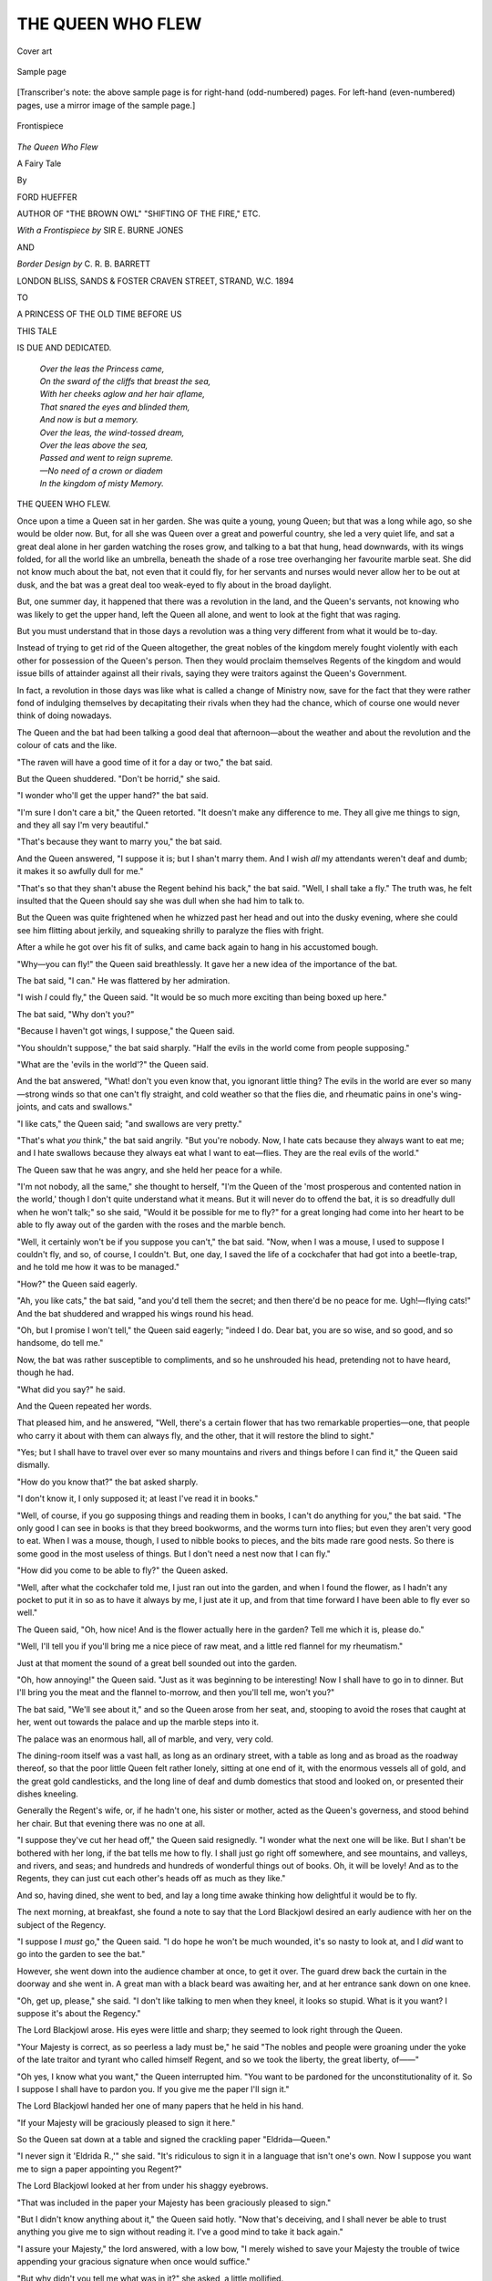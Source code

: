 .. -*- encoding: utf-8 -*-

.. meta::
   :PG.Id: 52636
   :PG.Title: The Queen Who Flew
   :PG.Released: 2016-07-24
   :PG.Rights: Public Domain
   :PG.Producer: Al Haines
   :DC.Creator: Ford Hueffer
   :MARCREL.ill: \E. Burne Jones
   :MARCREL.ill: \C. \R. \B. Barrett
   :DC.Title: The Queen Who Flew
              A Fairy Tale
   :DC.Language: en
   :DC.Created: 1894
   :coverpage: images/img-cover.jpg

==================
THE QUEEN WHO FLEW
==================

.. clearpage::

.. pgheader::

.. container:: coverpage

   .. vspace:: 3

   .. figure:: images/img-cover.jpg
      :figclass: white-space-pre-line
      :align: center
      :alt: Cover art

      Cover art

   .. vspace:: 4

.. container:: plainpage

   .. figure:: images/img-page.jpg
      :figclass: white-space-pre-line
      :align: center
      :alt: Sample page

      Sample page

   .. vspace:: 1

   [Transcriber's note: the above sample page is for right-hand
   (odd-numbered) pages.  For left-hand (even-numbered) pages,
   use a mirror image of the sample page.]

   .. vspace:: 4

.. container:: frontispiece

   .. figure:: images/img-front.jpg
      :figclass: white-space-pre-line
      :align: center
      :alt: Frontispiece

      Frontispiece

   .. vspace:: 4

.. container:: titlepage center white-space-pre-line

   .. class:: xx-large bold red

      *The Queen Who Flew*

   .. class:: large bold

      A Fairy Tale

   .. vspace:: 2

   .. class:: medium

      By

   .. class:: large bold red

      FORD HUEFFER

   .. class:: small

      AUTHOR OF "THE BROWN OWL"
      "SHIFTING OF THE FIRE," ETC.

   .. vspace:: 3

   .. class:: medium

      *With a Frontispiece by*
      SIR \E. BURNE JONES

   .. class:: small

      AND

   .. class:: medium

      *Border Design by*
      \C. \R. \B. BARRETT

   .. vspace:: 3

   .. class:: medium

      LONDON
      BLISS, SANDS & FOSTER
      CRAVEN STREET, STRAND, W.C.
      1894

   .. vspace:: 4

.. class:: center

   TO

.. class:: center white-space-pre-line

   A PRINCESS OF THE OLD TIME
   BEFORE US

.. class:: center

   THIS TALE

.. class:: center

   IS DUE AND DEDICATED.

.. vspace:: 1

..

   |  *Over the leas the Princess came,*
   |  *On the sward of the cliffs that breast the sea,*
   |  *With her cheeks aglow and her hair aflame,*
   |  *That snared the eyes and blinded them,*
   |  *And now is but a memory.*

   |  *Over the leas, the wind-tossed dream,*
   |  *Over the leas above the sea,*
   |  *Passed and went to reign supreme.*
   |  *—No need of a crown or diadem*
   |  *In the kingdom of misty Memory.*

.. vspace:: 4

.. class:: center x-large bold

   THE QUEEN WHO FLEW.

.. vspace:: 2

Once upon a time a Queen sat in her garden.
She was quite a young, young Queen; but
that was a long while ago, so she would be older
now.  But, for all she was Queen over a great and
powerful country, she led a very quiet life, and sat
a great deal alone in her garden watching the roses
grow, and talking to a bat that hung, head downwards,
with its wings folded, for all the world like
an umbrella, beneath the shade of a rose tree
overhanging her favourite marble seat.  She did not
know much about the bat, not even that it could
fly, for her servants and nurses would never allow
her to be out at dusk, and the bat was a great deal
too weak-eyed to fly about in the broad daylight.

But, one summer day, it happened that there
was a revolution in the land, and the Queen's
servants, not knowing who was likely to get the
upper hand, left the Queen all alone, and went to
look at the fight that was raging.

But you must understand that in those days
a revolution was a thing very different from what
it would be to-day.

Instead of trying to get rid of the Queen
altogether, the great nobles of the kingdom merely
fought violently with each other for possession of
the Queen's person.  Then they would proclaim
themselves Regents of the kingdom and would
issue bills of attainder against all their rivals,
saying they were traitors against the Queen's
Government.

In fact, a revolution in those days was like
what is called a change of Ministry now, save for
the fact that they were rather fond of indulging
themselves by decapitating their rivals when they
had the chance, which of course one would never
think of doing nowadays.

The Queen and the bat had been talking a good
deal that afternoon—about the weather and about
the revolution and the colour of cats and the like.

"The raven will have a good time of it for a
day or two," the bat said.

But the Queen shuddered.  "Don't be horrid,"
she said.

"I wonder who'll get the upper hand?" the
bat said.

"I'm sure I don't care a bit," the Queen
retorted.  "It doesn't make any difference to me.
They all give me things to sign, and they all say
I'm very beautiful."

"That's because they want to marry you," the
bat said.

And the Queen answered, "I suppose it is;
but I shan't marry them.  And I wish *all* my
attendants weren't deaf and dumb; it makes it so
awfully dull for me."

"That's so that they shan't abuse the Regent
behind his back," the bat said.  "Well, I shall
take a fly."  The truth was, he felt insulted that
the Queen should say she was dull when she had
him to talk to.

But the Queen was quite frightened when he
whizzed past her head and out into the dusky
evening, where she could see him flitting about
jerkily, and squeaking shrilly to paralyze the flies
with fright.

After a while he got over his fit of sulks, and
came back again to hang in his accustomed bough.

"Why—you can fly!" the Queen said breathlessly.
It gave her a new idea of the importance
of the bat.

The bat said, "I can."  He was flattered by
her admiration.

"I wish *I* could fly," the Queen said.  "It
would be so much more exciting than being boxed
up here."

The bat said, "Why don't you?"

"Because I haven't got wings, I suppose," the
Queen said.

"You shouldn't suppose," the bat said sharply.
"Half the evils in the world come from people
supposing."

"What are the 'evils in the world'?" the Queen
said.

And the bat answered, "What! don't you even
know that, you ignorant little thing?  The evils in
the world are ever so many—strong winds so that
one can't fly straight, and cold weather so that the
flies die, and rheumatic pains in one's wing-joints,
and cats and swallows."

"I like cats," the Queen said; "and swallows
are very pretty."

"That's what *you* think," the bat said angrily.
"But you're nobody.  Now, I hate cats because
they always want to eat me; and I hate swallows
because they always eat what I want to eat—flies.
They are the real evils of the world."

The Queen saw that he was angry, and she held
her peace for a while.

"I'm not nobody, all the same," she thought
to herself, "I'm the Queen of the 'most
prosperous and contented nation in the world,'
though I don't quite understand what it means.
But it will never do to offend the bat, it is so
dreadfully dull when he won't talk;" so she said,
"Would it be possible for me to fly?" for a great
longing had come into her heart to be able to fly
away out of the garden with the roses and the
marble bench.

"Well, it certainly won't be if you suppose you
can't," the bat said.  "Now, when I was a mouse,
I used to suppose I couldn't fly, and so, of course,
I couldn't.  But, one day, I saved the life of a
cockchafer that had got into a beetle-trap, and he
told me how it was to be managed."

"How?" the Queen said eagerly.

"Ah, you like cats," the bat said, "and you'd
tell them the secret; and then there'd be no peace
for me.  Ugh!—flying cats!"  And the bat
shuddered and wrapped his wings round his head.

"Oh, but I promise I won't tell," the Queen
said eagerly; "indeed I do.  Dear bat, you are
so wise, and so good, and so handsome, do tell me."

Now, the bat was rather susceptible to
compliments, and so he unshrouded his head,
pretending not to have heard, though he had.

"What did you say?" he said.

And the Queen repeated her words.

That pleased him, and he answered, "Well,
there's a certain flower that has two remarkable
properties—one, that people who carry it about
with them can always fly, and the other, that it
will restore the blind to sight."

"Yes; but I shall have to travel over ever so
many mountains and rivers and things before I
can find it," the Queen said dismally.

"How do you know that?" the bat asked sharply.

"I don't know it, I only supposed it; at least
I've read it in books."

"Well, of course, if you go supposing things
and reading them in books, I can't do anything
for you," the bat said.  "The only good I can see
in books is that they breed bookworms, and the
worms turn into flies; but even they aren't very
good to eat.  When I was a mouse, though, I used
to nibble books to pieces, and the bits made rare
good nests.  So there is some good in the most
useless of things.  But I don't need a nest now
that I can fly."

"How did you come to be able to fly?" the
Queen asked.

"Well, after what the cockchafer told me, I
just ran out into the garden, and when I found
the flower, as I hadn't any pocket to put it in so
as to have it always by me, I just ate it up, and
from that time forward I have been able to fly
ever so well."

The Queen said, "Oh, how nice!  And is the
flower actually here in the garden?  Tell me which
it is, please do."

"Well, I'll tell you if you'll bring me a nice
piece of raw meat, and a little red flannel for my
rheumatism."

Just at that moment the sound of a great bell
sounded out into the garden.

"Oh, how annoying!" the Queen said.  "Just
as it was beginning to be interesting!  Now I
shall have to go in to dinner.  But I'll bring you
the meat and the flannel to-morrow, and then you'll
tell me, won't you?"

The bat said, "We'll see about it," and so the
Queen arose from her seat, and, stooping to avoid
the roses that caught at her, went out towards the
palace and up the marble steps into it.

The palace was an enormous hall, all of marble,
and very, very cold.

The dining-room itself was a vast hall, as long
as an ordinary street, with a table as long and as
broad as the roadway thereof, so that the poor
little Queen felt rather lonely, sitting at one end
of it, with the enormous vessels all of gold, and
the great gold candlesticks, and the long line of
deaf and dumb domestics that stood and looked
on, or presented their dishes kneeling.

Generally the Regent's wife, or, if he hadn't one,
his sister or mother, acted as the Queen's
governess, and stood behind her chair.  But that
evening there was no one at all.

"I suppose they've cut her head off," the Queen
said resignedly.  "I wonder what the next one
will be like.  But I shan't be bothered with her
long, if the bat tells me how to fly.  I shall just
go right off somewhere, and see mountains, and
valleys, and rivers, and seas; and hundreds and
hundreds of wonderful things out of books.  Oh, it
will be lovely!  And as to the Regents, they can just
cut each other's heads off as much as they like."

And so, having dined, she went to bed, and
lay a long time awake thinking how delightful it
would be to fly.

The next morning, at breakfast, she found a
note to say that the Lord Blackjowl desired an
early audience with her on the subject of the
Regency.

"I suppose I *must* go," the Queen said.  "I
do hope he won't be much wounded, it's so nasty
to look at, and I *did* want to go into the garden
to see the bat."

However, she went down into the audience
chamber at once, to get it over.  The guard drew
back the curtain in the doorway and she went in.
A great man with a black beard was awaiting her,
and at her entrance sank down on one knee.

"Oh, get up, please," she said.  "I don't like
talking to men when they kneel, it looks so stupid.
What is it you want?  I suppose it's about the
Regency."

The Lord Blackjowl arose.  His eyes were little
and sharp; they seemed to look right through
the Queen.

"Your Majesty is correct, as so peerless a
lady must be," he said "The nobles and
people were groaning under the yoke of the late
traitor and tyrant who called himself Regent,
and so we took the liberty, the great liberty,
of——"

"Oh yes, I know what you want," the Queen
interrupted him.  "You want to be pardoned for
the unconstitutionality of it.  So I suppose I shall
have to pardon you.  If you give me the paper I'll
sign it."

The Lord Blackjowl handed her one of many
papers that he held in his hand.

"If your Majesty will be graciously pleased to
sign it here."

So the Queen sat down at a table and signed
the crackling paper "Eldrida—Queen."

"I never sign it 'Eldrida R.,'" she said.  "It's
ridiculous to sign it in a language that isn't one's
own.  Now I suppose you want me to sign a
paper appointing you Regent?"

The Lord Blackjowl looked at her from under
his shaggy eyebrows.

"That was included in the paper your Majesty
has been graciously pleased to sign."

"But I didn't know anything about it," the
Queen said hotly.  "Now that's deceiving, and
I shall never be able to trust anything you give
me to sign without reading it.  I've a good mind
to take it back again."

"I assure your Majesty," the lord answered,
with a low bow, "I merely wished to save
your Majesty the trouble of twice appending
your gracious signature when once would suffice."

"But why didn't you tell me what was in it?"
she asked, a little mollified.

"Merely because your Majesty took the words
out of my mouth, if I may so say."

The Queen said, "Well, and what else do you
want me to do?"

"There are sundry traitorous persons of the
faction of the late Regent, whose existence is
dangerous to the peace of the realm, and against
whom I wish to issue writs of attainder if your
Majesty will consent."

"Yes, I thought so," the Queen said.  "How
many are there?"

"Three thousand nine hundred and forty,"
the Regent said, looking at a great scroll.

"Good gracious!" the Queen said.  "Why,
that's five times as many as ever there were
before."

The Regent stroked his beard "There is a
great deal of disaffection in the land," he said.

"Why, the last Regent said the people were
ever so contented," the Queen answered.

"The last Regent has deceived your Majesty."

"That's what they all say about the last Regent.
Why, it was only the other day that he told me
that you were deceitful—and you *are*—and he
said that you had thrown your wife into a yard
full of hungry dogs, in order that you might marry me."

"Your Majesty," the Regent said, flushing with
heavy anger, "the late Regent was a tyrant,
and all tyrants are untruthful, as your Majesty's
wisdom must tell you.  My wife had the misfortune
to fall into a bear-pit, and, as for my
daring to raise my eyes as high as your
Majesty——"

"Why, you're looking at me now," the Queen
said.  "However, it doesn't matter.  You can't
marry me till I'm twenty-one, and I shan't be that
for some time.  By-the-by, who's going to be my
next governess?"

"Your Majesty is now of an age to need no
governess.  I think a tutor would be more
suitable—with your Majesty's consent."

"Well, who's to be my tutor, then?" the
Queen said.

"I had purposed according that inestimable
honour to myself," the Regent answered.

"Oh, I say!  You'll never do!" the Queen
remarked.  "You could never darn a pair of
stockings, or comb my hair.  You'd be so awfully
clumsy."

"Your Majesty has no need to have your royal
stockings darned; you can always have a new
pair."

"But that would be so fearfully wasteful!" the
Queen said.

"Your Majesty might give the other pairs to
the poor."

"But what *are* 'the poor'?"

"The poor are wicked, idle people—too wicked
to work and earn the money, and too dirty to
wear stockings," the Regent said.

"But what would be the good of my stockings
to them?" the Queen asked.

"It is the usual thing, your Majesty," the
Regent said.  "But will your Majesty be pleased
to sign these papers?"

The Queen said, "Oh yes, I'll sign them, if
you'll just go down into the kitchen and ask for
a piece of raw meat, about the size of my hand,
and a piece of red flannel about large enough to
go round a bat.  Oh, and what's a good thing
for rheumatism?"

The Regent looked a little surprised.  "I—your
Majesty, I really don't exactly know."

"Oh, well, ask the cook or somebody."

"Well, but—couldn't I send a servant, your
Majesty?" the Regent said.

"No, that wouldn't be any good," the Queen
said.  "If you're to take the place of my governess
you'll have to do that sort of thing, you know."

The Regent bowed.  "Of course I shall be
only too grateful for your Majesty's commands.
I merely thought that your Majesty might need
some assistance in signing the papers."

But the Queen answered, "Oh no, I can
manage that sort of thing well enough myself.  I'm
quite used to it; so be quick, and remember, a
nice juicy piece of raw meat and some red
flannel, and—oh, opodeldoc; that's just the thing.
Be quick!  I don't want to keep the bat waiting."

The Regent went backwards out of the room,
bowing at every three steps, and, as he was clad in
armour from top to toe, he made a clanking noise—quite
like a tinker's cart, if you've ever beard one.

So, left to herself, the Queen signed the papers
one after the other.  They all began—

.. vspace:: 1

.. class:: center

   "By THE QUEEN, A PROCLAMATION, E.R.

.. vspace:: 1

"Whereas by our Proclamation given this 1st
day of May——

.. vspace:: 2

But the Queen never read any further than
that, because she could never quite understand
what it all meant.  At the last signature the
happened to make a little blot, and somehow or
other the ink happened to get into one of her
nails, and that annoyed her.  It *is* so difficult
to get ink out of one's nails.

"I don't care if I never sign another
Proclamation," she said; "and I hope I never shall.
Now, look here," she continued to the Regent,
who at that moment entered.  "If you were a
governess I should be able to make you get
this ink out; but how can I ask a man to
do that?"

"I will make the attempt, if your Majesty
pleases," the Regent said.

"Well, but you haven't got any nail-scissors,"
the Queen replied.

"I might use my sword," the Regent suggested.

But the Queen shivered.  "Ugh! fancy having
a great ugly thing like that for it!" she said.
"Oh, well, you've brought the things!  Here are
your papers.  They're all signed; and, if you
want anything else, you'll have to come into the
garden."

And she took up the meat and the flannel and
the opodeldoc and went into the garden, leaving
the Regent with the idea that he had made
rather a bad business by becoming the Queen's
attendant.  But he was a very determined man,
and merely set his teeth the firmer.

Under the overhanging rose tree the Queen sat
awaiting the bat's awakening.

"It never does to wake him up," she said.
"It makes him so bad tempered."

So she sat patiently and watched the rose-petals
that every now and then fluttered down on the wind.

It was well on towards the afternoon, after
the Queen had had her dinner, before he awoke.

"Oh, you're there?" he said.  He had made
the same remark every day for the last two
years—which made seven hundred and thirty-one
times, one of the years having been leap-year.

The Queen said, "Yes, here I am!"

The bat yawned.  "What's the weather like?"
he asked.

The Queen answered, "Oh, it's very nice, and
you promised to tell me the flower that would
make me fly."

"I shan't," the bat said.  "You'd eat up all the
flies—a great thing like you."

The Queen's eyes filled with tears, it was so
disappointing.

"Oh, I promise I won't eat *any* flies," she said;
"and I'll go right away and leave you in peace."

The bat said, "Um! there's something in that."

"And look," the Queen continued, "I've brought
you your meat and flannel, and some stuff that's
good for rheumatism."

The bat's eyes twinkled with delight.  "Well,
I'll tell you," he said.  "Only you must promise,
first, that you won't tell any one the secret; and
secondly, that you won't eat any flies."

"Oh yes, I'll promise that willingly enough."

"Well, put the things up here on the top of the
seat and I'll tell you."

The Queen did as she was bidden, and the bat
continued—

"The flower you want is at this moment
being trodden on by your foot."

The Queen felt a little startled, but, looking
down, saw a delicate white flower that had trailed
from a border and was being crushed beneath her
small green shoes.

"What! the wind-flower?" she said.  "I always
thought it was only a weed."

"You shouldn't think," the bat said.  "It's as
bad as supposing."

"Well, and how am I to set about flying?" the
Queen asked.

And the bat answered sharply, "Why, fly.  Put
the flower somewhere about you, and then go
off.  Only be careful not to knock against things."

The Queen thought for a moment, and then
plucked a handful and a handful and yet a handful
of the wind-flowers, and, having twined them into
a carcanet, wound them into her soft gold-brown
hair, beneath her small crown royal.

"Good-bye, dear bat," she said.  She had
grown to like the bat, for all his strange appearance
and surly speeches.

The bat remarked, "Good riddance."  He was
always a little irritable just after awakening.

So the Queen went out from under the arbour,
and made a first essay at flying.

"I'll make just a short flight at first," she said,
and gave a little jump, and in a moment she flew
right over a rose bush and came down softly on
the turf on its further side, quite like a not too
timid pigeon that has to make a little flight from
before a horse's feet.

"Oh, come, that was a success," she said to
herself.  "And it really is true.  Well, I'll just
practise a little before I start to see the world."

So she flew over several trees, gradually going
higher and higher, until at last she caught a
glimpse of the red town roofs, and then, in a swift
moment's rush, she flew over the high white wall
and alighted in the road that bordered it.

"Hullo!" a voice said before she had got used
to the new sensation of being out in the world.
"Hullo! where did you drop from?"

"I didn't drop—I flew," the Queen said severely;
and she looked at the man.

He was stretched on the ground, leaning his
back against the wall, and basking in the hot
sunlight that fell on him.  He was very ragged and
very dirty, and he had neither shoes nor stockings,
By his side was a basket in which, over white paper
frills, nodded the heads of young ferns.

"Why, who are you?" the Queen said.  And
then her eyes fell on his bare feet.  They
reminded her of what the Regent had said that
morning.  "Oh, you must be the poor," she said,
"and you want my stockings."

"I don't know about your stockings, lady," the
man said; "but if you've got any old clothes to
spare, I could give you some nice pots of flowers
for them."

The Queen said, "Why, what good would that
do you?"

And the man answered, "I should sell them and
get some money.  I'm fearfully hungry."

"Why don't you have something to eat, then?"
the Queen said.

And the man replied, "Because I haven't got
any money to buy it with."

"Why don't you take it, then?"

"Because it would be stealing, and stealing's
wicked; besides, I should be sent to prison for it."

"I don't understand quite what you mean," the
Queen said.  "But come with me somewhere
where we can get some food, and you shall have
as much as you like."

The fern-seller arose with alacrity.

"There's a shop near here where they sell some
delicious honey-cakes."

"I can't make it out," the Queen said to herself.
"If he's hungry he can't be contented; and yet
the Regent said every one was contented in the
land, because of his being Regent.  He must have
been mistaken, or else this man must be one of
the traitors."

And aloud she said, "Is there a bill of
attainder out against you?"

The beggar shook his head.  "I guess not," he
said.  "Tradesmen won't let the likes of me run
up bills."

It was a remark the Queen could not understand
at all.  They crossed the market-place that lay
before the palace door.

"There's no market to-day because the people
are all afraid the revolution isn't over yet."

"Oh, but it is," the Queen said; "I made the
Lord Blackjowl Regent to-day."

The beggar looked at her with a strange expression;
but the Queen continued—

"I don't see what harm the revolution could do
to the market."

"Why, don't you see," the beggar said, "when
they get to fighting the arrows fly about all over
the place, and the horses would knock the stalls
over.  Besides, the soldiers steal everything, or set
fire to it.  Look, there's a house still smouldering."

And, indeed, one of the market houses was a
heap of charred ruins.

"But what was the good of it?" the Queen asked.

And the beggar answered, "Well, you see, it
belonged to one of the opposite party, and he
wouldn't surrender and have his head chopped off."

"I should think not," the Queen said.

The streets were quite empty, and all the
shutters were closed.  Here and there an arrow
was sticking into the walls or the doors.

"Do people never walk about the streets?" the
Queen asked.

"It wouldn't be safe when there's a revolution
on," the beggar answered.

Just at that moment they arrived before the door
of a house that, like all the rest, was closely shut
up.  Over the door was written—

.. vspace:: 1

.. class:: center white-space-pre-line

   "JAMES GRUBB,
   *Honey-cake Maker*."

.. vspace:: 2

Here the beggar stopped and began to beat
violently at the door with his staff.

The sound of the blows echoed along the
streets,—and then from within came dismal shouts of
"Murder!" "Police!" "Fire!"

But the beggar called back, "Nonsense, James
Grubb; it's only a lady come for some honey-cakes."

Then, after a long while, there was a clatter of
chains behind the door, and it was opened just an
inch, so that the Queen could see an old man's
face peeping cautiously out at her.  The sight
seemed to reassure him, for he opened the door
and bobbed nervously.  At other times he would
have bowed suavely.

"Will your ladyship be pleased to enter?" he
said.  "I want to shut the door; it is so
dangerous to have it open with all these revolutions
about."

The Queen complied with his request, and found
herself in a little dark shop, only lighted dimly
through the round air-holes in the shutters.

"Give this man some honey-cakes," she said;
and the honey-cake maker seemed only too
delighted.

"How many shall I give him, madam?" he said.

"As many as he wants, of course," the Queen
answered sharply.

The beggar proceeded to help himself, and made
a clean sweep of all the cakes that were on the
counter.  There was a big hole in his coat, and
into that he thrust them, so that the lining at last
was quite full.

The honey-cake maker was extremely pleased at
the sight, for he had not expected to sell any cakes
that day.

When the cakes had all disappeared there was
an awkward pause.

"Now I'll go on again," the Queen said.

"But you haven't paid," the honey-cake maker
said in some alarm.

"Pay!" said the Queen.  "What do you mean?"

"Paid for the cakes, I mean," the honey-cake
maker said.

"I don't understand you," she answered.  "I
am the Queen; I never pay for what I eat."

"She *is* the Queen," the beggar said; "and if
you don't take care she'll have your head off."

The honey-cake maker jumped back so suddenly
that he sat down in a tub of honey and stuck there
doubled up with his knees to his chin.

"O Lord!  O Lord!" he said.  "What shall I
do? what shall I do?—all my cakes gone, and
never to be paid!"

"You won't want to be paid if your head's cut
off," the beggar said.

But the Queen answered, "Nonsense.  No
one's going to cut your head off; and I dare
say, if you ask them at the palace, they'll pay
you, whatever it means.  Just pull him out of
the tub," she continued to the beggar, for the
unfortunate honey-baker, not being able to move,
remained gasping in the tub.

So the beggar pulled him out, and, for all his
fright, his business spirit did not desert him.

"Will your Majesty deign to sign an order for
payment?" he said.

And the Queen answered, "Good gracious, no, I
won't; the ink always gets into my finger-nails."

The honey-cake maker bowed lower still.  "At
least, your Majesty, deign to give me your
signet-ring as a token."

"Oh, I'll give you that," the Queen said; and
she drew it from her finger.

The honey-cake maker suddenly smote his forehead
with his hand, as though an idea had struck him.

"You might carry that ladder out for me," he
said to the beggar, indicating a ladder that lay
along the passage wall.

The beggar did as he was asked, and placed it
against the house.

"Whatever is he going to do now?" the Queen
thought to herself, and, being in the street, awaited
the turn of events.

Presently the honey-cake maker came out,
carrying a pail of black paint and a large brush,
and, thus equipped, ascended the ladder and began
to paint, under the

.. vspace:: 1

.. class:: center white-space-pre-line

   "JAMES GRUBB,
   *Honey-cake Maker*,"
   "*to Her Majesty the Queen and the R——*"

.. vspace:: 1

But he had got no further than that, when, with
tumultuous shouts, a body of soldiers came rushing
round a corner, and, seeing the honey-cake maker
on the ladder and his door open, they at once
tumbled pell-mell into the shop.

No sooner did the unfortunate maker of cakes
see this, than, in his haste to descend the ladder,
his foot slipped, and he came to the ground, with
the paint out of the pot running dismally all over
his head.

"Oh dear! oh dear!" the Queen said, and went
to pick him up, when, at that moment, the soldiers
having found nothing in the shop but a tub of
honey and a tub of flour, came out again, not
quite as fast as they had entered, until they saw
the Queen, when they at once rushed to surround
her, and one of them caught at her crown, and
another at her bracelets, and another at her
lace-handkerchief!

The Queen said, "Leave me alone, do you hear?"

But the soldiers answered, "In the Queen's
name, surrender."

"Well, I shouldn't surrender in any name but
my own, and I shan't surrender at all.  I am the
Queen."

Whereupon the leader of the soldiers, who had
not had the fortune to get at any of the Queen's
jewellery, said, "Release the lady;" and, rather
crestfallen, the soldiers obeyed him.

"Oh, your Majesty," the leader said, kneeling,
"we have had such a trouble to find you.  The
Regent, discovering that your Majesty had left
the palace, told us to follow you with all haste to
provide for your safety."

"So you provided for it by trying to rob
people's houses," the Queen said.

And the leader answered, "Oh no, your Majesty.
We feared, knowing that James Grubb is a noted
rebel, that he had kidnapped your Majesty, and
so were making a domiciliary search."

"I'm not a noted rebel," the honey-cake maker
gasped.  "I'm only noted for my honey-cakes."

But no one noticed his little puff.

The Queen said to the soldiers, "Well, I don't
want you.  You can go; and don't make any
more domiciliary searches."

The leader, however, answered, "Oh, but, your
Majesty, domiciliary searches are most necessary
in the present state of the kingdom."

"I don't care," the Queen said; "I forbid you
to make them.  So now go away."

"But, your Majesty," the leader answered, "the
Regent gave us orders to conduct your Majesty
back to the palace.  It is not constitutional."

"I'm sure I don't care," the Queen answered;
"I'm not going back.  Good-bye."

And she suddenly flew straight up into the air
and away over the housetops, and the last sight
she had of them showed them, with their faces
upturned towards her, gazing in dumb astonishment,
the leader still on his knees and the honey-cake
maker on his back in the street.

The beggar had long since slunk round a corner
and disappeared.

So the Queen rose to quite a great height in the air.

"I shall go right away from the town," she said
"The smoke is so choking up here above the
roofs.  However people can live down there I
can't make out."

So she went right up into the blue sky and
made her way towards where, at the skirts of the
town, the mountains rose steep and frowning.

Up there, standing on the mountain's crest, she
had a glorious view of sea and sky and town and
country.

The sea threw back the deep blue of the sky
above, and the white wave-horses flecked its
surface, and the ships passed silently far out at
sea; down below her feet, it beat against the
rocky base of the cliff, and in and out amongst
the spray the seagulls flew like a white cloud.

The town lay in a narrow valley, broad at the
sea face, and running inwards into narrowness
between grey, grand hills, right to where it
disappeared in the windings of the pass.  Down
below, in the harbour, she could see the boats
getting ready for sea.

"Oh, how wonderful!" the Queen said; "and
it all belongs to me—at least, so they say—though
I can't quite see what good it does me, for I can't
be everywhere at once.  And I can't even make the
hills move or the sea heave its breast; so that I
can't see that it does me any more good than any
one else, because it isn't even constitutional for
me to be here.  I ought to be down there in the
palace garden, seeing nothing at all.  However, it's
very lovely here, so I mustn't grumble.  I wonder
how the bat is getting on, and the Regent, and all."

So for a while she stayed, looking down at the
town.  Into the streets she could not see, for the
houses stood in the way, but she could see
the market-place plainly enough and the palace
steps.

Presently a number of soldiers came running
into the market-place, and up into the palace, and
the Queen knew they had come to announce her
flight.

And then, a few minutes after, she saw then
coming rapidly out of the doors.

"Goodness me!" the Queen said, "the Regent
is kicking them down the steps.  I shan't go back
there again, or he might take to kicking me."

So she set out along the hilltops, sometimes
walking and sometimes flying over the valleys, so
that, by the time the sun was near setting, she
found herself in a great stretch of dreary uplands,
with nothing like a house for miles around.

"Now, whatever shall I do?" she said.  "It's
coming on quite dark, and I don't know where I
am.  I've a good mind to lie down and go to
sleep on the heather; only there might be some
sort of wild animals about, and it wouldn't be safe."

Then the sun sank lower and lower, and the
Queen began to feel a little lonely and very
nervous.  There was not a sound to be heard,
save the roar of a brook that ran, gleaming
white, among the boulders in the gloom of the
valley at her feet.

"If I fly right up in the air again I shall be
safe, at any rate," the Queen said.  "I shan't
go tumbling over precipices or getting eaten up
by wolves."

So she flew right up into the upper air where
she could see the sun again, and she tried to
catch him up, flying fast, fast westwards.  But
she found that the sun went a great deal faster
than she could go—for, you know, the sun goes
a great deal more quickly than a train—and
gradually he sank below the horizon, and the
Queen was left alone with nothing but the stars
to keep her company.

As you may imagine, it was not the pleasantest
of feelings, that flying through the pitch-dark
night, and the Queen felt continually afraid of
running against something, though she was really
far too high to do any such thing.

But, for all that, she had the dread constantly
in her mind, until at last the moon crept silently
into being above a hill, seeming like an old
friend, and soon all the land below was bathed
in white light.  The Queen glided on; like a
black cloud, she could see her shadow running
along the fields below her.  She watched till she
grew sleepier and sleepier, and found herself
nodding, to wake with a start and then fall off
to sleep again; till, at last, she fell asleep for
good and all, and went sailing quietly along in the
white night, whilst the moon gradually mounted
up straight overhead, and then sank lower and
lower, and the dawn began to wash the world
below her with a warmer light.

But the Queen slept softly on; and, indeed,
never bed was softer than the air of the summer
night.

The sun had been up some little while when
she was awakened by just touching on the top
of a lofty mountain, that reached up into the
sky and stopped her progress; so that, when she
was fully awakened, she found herself seated on
its peak.

She rubbed her eyes, and in a moment remembered
all that had happened before she had
dropped off to sleep.

"Goodness me!  I feel awfully hungry," she
said to herself, and, standing up, looked around
her.

On the one side, the mountain towered above
the uplands over which she had passed in the
night, but they looked dreary and uninviting;
on the other, in a fair plain, stood a town—she
could see the smoke rising from the chimneys and
the weather-cocks gleaming in the morning
sunlight as they veered about in the breeze.  So she
flew gently down towards it, and the shepherds
in the fields and the women at the cottage doors
stared in amazement, and came rushing after her
as she swept past through the air.

So, by the time she arrived in the town, quite a
great crowd had followed her.

At last she alighted just before the town gates,
and, as there was no guard to stop her, entered
boldly enough, and walked on for a little way
until she came to a shop that seemed to be a
cake-shop, for one half of its window was full
of cakes, and the other of boots and shoes.  And,
indeed, the owner, an old man with spectacles
on, was seated on his doorstep busily working
away at his cobbler's bench.

The Queen said, "I want some cakes, please."

And the cobbler, looking up from his work,
said, "Then you've come to the right shop."

The crowd stood round in a ring and whispered.

"Will you give me them, please?" the Queen
continued.

And the old cobbler answered, "I'll sell them to
you."

"But I haven't got any money," the Queen said.

"Then you've come to the *wrong* shop," the
cobbler said determinedly, and looked down
again at his work.

"But I'm the Queen," she said, remembering
her former experience.

The cobbler said, "Nonsense!" and took a
little brass nail from his mouth.

"But I *am* the Queen," the Queen said angrily.

The cobbler knocked the nail into the shoe.
"King Mark's a widower," was all he said.

And the crowd laughed until the Queen felt
quite uncomfortable.  She was not used to being
stared at.

"Why, I must have got into another country,"
she said to herself; "and, I suppose, the best
thing to do will be to see the King.  I dare say
he'll give me enough to eat, for he'll tremble at
my name."

So she said aloud, "Take me to the King."

And so the crowd showed her the way, some
going in front and some following; but all so
anxious to see her that they stumbled over each
other's legs.

But at last they came to the palace, and the
crowd opened to make way for her.  To tell the
truth, they seemed rather afraid to enter, but
the Queen marched in boldly enough till she came
to a great hall.  Long before she had time to
make out what it was like, an enormous voice
shouted—

"Who the dickens are you?"

And, looking at the throne, she could make out
an enormous, black-bearded man seated thereon.
He was a great deal more ugly than the Regent
at home had been, and his red eyes twinkled
underneath black, shaggy brows, like rubies in a cavern.

"Who are you?" he shouted.

And whilst his fearful voice echoed down the
great dark hall, the Queen answered—

"If you won't tremble, I'll tell you."

The King gave a tremendous roar of laughter.
"Ho, what a joke!" he said, and, to enforce it,
he punched in the ribs the chamberlain who stood
at his right hand, and that so violently that the
wretched man rolled down the throne steps, taking
care to laugh vigorously the whole time, until the
King roared, "Be quiet, you idiot!" when the
chamberlain at once grew silent.  Then the King
said, somewhat more softly, "I'll try very hard
not to tremble; but if I'm very frightened you won't
mind, I hope."

And all the courtiers laughed so loud and long
at the King's sarcasm, that the Queen had some
difficulty in making herself heard.

Then she said, "I am Eldrida, by the grace of
God Queen of the Narrowlands and all the Isles."

The King really did seem a little startled.

"What in the world do you want here, then?"
he said, and his red eyes glowed again.

"I want something to eat," the Queen said.

The King seemed lost in thought.  "Your
Majesty shall have something if——"

"If what?" the Queen asked.

"If you will marry me," the King said in a tone
that was meant to be sweet; but it rather reminded
the Queen of a bull she had once heard grumbling
angrily.

She answered decidedly, "I shan't do anything
of the sort."

The King said, "Why not?"

"Because you're a great deal too cruel and ugly,"
the Queen answered.  "What did you knock that
poor man down for?  I can't bear that sort of
wickedness.  And as for ugliness, why, you're worse
than the Regent himself, and he's the ugliest man
I ever saw."

The King immediately became so convulsed
with rage that he could only roar till the windows
shook out of their frames and shattered on the
ground; and the Queen stopped her ears with her
fingers, perfectly aghast at the storm she had
raised.

At last the King regained his powers of speech.
"If you don't marry me this very day," he said,
"I'll have you beheaded, I'll have you hanged, I'll
have you thrown from the top of the highest tower
in the town and smash you to pieces."

"You couldn't do anything of the sort," the
Queen said calmly.

Thereupon the King's rage became quite frightful
to see, especially for the courtiers who were
nearest him, for he rushed among them and began
to kick them so that they flew into the air; indeed,
it seemed as if the air was full of them.  But, in
the middle of it, he suddenly made a dash at the
Queen, and, before she could avoid him, had
seized her in his fearful grasp.

"I'll show you if I can't dash you to pieces,"
he said, and in a minute he had seized her and
rushed out into the open air, carrying her like
a kitten.

Up to the little door at the foot of the palace tower
he went and kicked it open so violently that it
banged against the wall and quivered again with
the shock, and then round and round and round,
and up and up and up, a little dark winding stair,
until a sudden burst of light showed that they
were at the top.

"Now I'll show you," he muttered, and, shaking
her violently he threw her over the side.

But she only dropped softly a short way, and then
hovered up again till she played in the air around
the tower.

The astonishment of the King was now even
greater than his former rage.

"I told you how it would be," the Queen said.
"And, if you'll take my advice, you won't lose your
temper so fearfully again.  It might really make
you ill."

But the King said nothing at all, being a little
out of breath at having come so quickly up the
tower steps.  So the Queen flew gaily off again
without saying "Good-bye."

But down at the base of the tower the courtiers,
discovering that the King was nicely trapped,
quietly shut the door and locked it.  Then they
gave a sigh of relief, and left him till he died.
They had been long looking out for such an
opportunity.

The Queen, however, knew nothing of that.
She flew on for a time, being far too excited to
remember her hunger; but at last it came back
to her with redoubled force, and she determined to
descend at the first house she came to and try to
get some food somehow.  But, by that time, the
country had become sandy and dry, with only a
few reeds bristling out over it here and there, and
no signs of cultivation or even of houses.

"*Now*, whatever shall I do?" she said to herself,
as she flew along so dose to the ground that the
wind of her flight made the sand flit about in little
clouds.  "I'm so awfully hungry and——  Why,
there is some sort of a building!—at least it looks
like one."

And there, in a hollow among the sand-dunes,
stood a funny little black erection, such as you
might see upon a beach.

So the Queen alighted and walked towards the
house.  In front of the door a cat was sitting—a
black cat.  But not a magnificent creature with
a glossy coat that sits on the rug in front of the
drawing-room fire and only drinks cream, deeming
mice too vulgar.  This was a long-limbed, little
creature, that looked half-starved and seemed as if
its proper occupation would be stealing along, very
lanky and grim in the moonlight, over the dunes
to catch rabbits.

So the Queen stopped and looked at the cat,
and the cat sat and looked at the Queen.

The black pupils of its yellow eyes dilated and
diminished in a most composed manner.

"Poor pussy!" the Queen said, and bent to
scratch its neck.

But the cat took no kind of notice, so the
Queen lifted the cat in her arms, whereupon it
gave vent to an awe-inspiring yell.

The door flew violently open, and the Queen,
in alarm, let the cat go, and it dashed into the
house behind an old woman, but such an ugly old
woman that the Queen was quite startled.

"Well, what do *you* want?" the old woman sod.

"Oh, I want something to eat," the Queen said.

The old woman gave a cunning leer.  "Something
to eat, my dear young lady," she said,
"Why, whatever made you expect to find anything
to eat fit for the likes of you in such
a place?"

"Oh, I'm not particular," the Queen said;
"only I'm very hungry."

"And what will you pay me?" the old woman said.

"I—I can't pay you anything," the Queen said.
"You see, I haven't got any money."

The old woman smiled again, in a nasty way.
"Oh well," she said,  "I'll give you some food,
if you'll do a day's work for it."

"What sort of work?" the Queen said.  "I'm
not very clever at work, you know."

"Oh, quite easy work—just goose-herding."

The Queen said, "Oh, I dare say I could do that."

And the old woman answered, "Oh, very well;
come along in, then."

And the Queen followed her into a dirty little
room, with only a table and a long bench in it.

But there was a fine wood fire crackling on the
hearth, and before it a goose was slowly turning
on the spit, so that it did not look quite as dismal
as otherwise it might have done.

The Queen sat herself down at the table, and
the old woman and the cat were engaged in sitting
on the hearth watching the fire.

They did not seem at all talkative, and so the
Queen held her peace.

At last the old woman gave a grunt, for the
goose was done, and so she got up and found
a plate and knife and fork, and put them before
the Queen, with the goose on a dish and a large
hunk of bread.

"There," she said, "that's all I can give you."

And so, although the food was by no meant as
dainty as what she would have had at home in the
palace, the Queen was so remarkably hungry that
she made a much larger meal than she ever
remembered to have made.

And all the while the cat sat and stared at her,
and seemed to grow positively bigger with staring
so much, though when the Queen held out a piece
of the goose to it, it merely sniffed contemptuously
so that the Queen felt quite humiliated.

"Your cat doesn't seem to be very sociable,"
she said to the old woman.

And the old woman answered, "Why should
he be?" and took up a large twig broom to sweep
the hearth with.

That done, she leant upon it and regarded the
Queen malevolently.

"Aren't you ever going to finish?" she said.

The Queen answered, "Well, I was rather
hungry, you see; but I've finished now.  There's
no great hurry, is there?"

"I want *my* dinner," the old woman said, with
such an emphasis on the "*my*" that the Queen
was quite amused.

"Why, the goose is there; at least, there's some
of it left."

"But *I* don't like goose," the old woman said.
Her manner was growing more and more peculiar.

"Any one would think you were going to eat
*me*," the Queen said; and the cat licked its jaws.

"So I am," the old woman said, and her eyes
gleamed.

But the Queen said, "Nonsense!"

"But it's not nonsense," the old woman said;
and the cat began to grow visibly.

"Well, but you didn't say anything about it
before," the Queen said.  "I only agreed to herd
your geese."

"But you won't be able to," the old woman said.

The Queen said, "Why not?"

"Because they're wild ones."

The cat was growing larger and larger, till the
Queen grew positively afraid.

"Well, at any rate, I'll have a try," she said.

And the old woman answered, "You may as
well save yourself the trouble."

But the Queen insisted, and so they went outside,
the old woman carrying her broom, for all the
world like a crossing-sweeper.

The great cat rubbed against her skirt and
licked its jaws.  It was about the size of a lion
now.

They came to the back of the house, and there
the pen was—a cage covered completely over, and
filled with a multitude of geese.  The old woman
undid the door and threw it wide, and immediately,
with a mighty rustle of wings filling the air, the
geese swept out of the pen away into the sky.

The old woman chuckled, and the cat crouched
itself down as if preparing to spring, lashing its
sides with its long tail.  But the Queen only
smiled, and started off straight into the air, faster
even than the geese had gone.

The old woman gave a shriek, and the cat a
horrible yell, and then the Queen saw the one
mounted upon her broom, and the other without
any sort of steed at all, come flying after her.

Then ensued a terrific race.  The Queen put
up one hand to hold her crown on, and the other
to shield her eyes, and then flew as fast as she
could, with her hair streaming out upon the wind.

Right through the startled geese she went, and
the old woman and the cat followed after; but,
fast as she went, they gained upon her, and at
last the cat was almost upon her.  In despair, she
doubled back and almost ran into the old woman,
who aimed a furious blow at her with her broom;
but the Queen just dodged it, and it lighted
full in the face of the cat, and, locked fast
together, the cat and the old woman whirled to
the ground.

They were both of them too enraged to inquire
who was who, and such a furious battle raged
that the sand they threw up completely hid the
earth from view for miles around.

The Queen, however, after she had recovered
her breath, hovered over the spot to see what
would happen.

All of a sudden there was a loud explosion, and
a column of blue flame shot up.

"Now what has happened?" the Queen thought
to herself, and prepared to fly off at full speed.
But the cloud of sand sailed quietly off down
the wind, and, save for a deep hole, there
remained no trace of the old woman and her cat.

Just at that moment the Queen heard a mighty
rustling of wings, and, looking up, saw the great
herd of wild geese swirling round and round her
head.

"Dear me!" the Queen said to herself, "I
wonder if I could talk to them.  Perhaps they will
understand bat's language."

Now, it is a rather difficult thing to give you
a good idea of what the bat's language is like,
because, although one may produce a fairly good
imitation by rubbing two corks together, or by
blowing through a double button, it doesn't mean
any more in bat's language than "Huckery
hickyhoo" would in ours, if any one were foolish
enough to produce such sounds.

Suffice it, then, to say that the Queen said in
the bat's language, "Oh, come, that's a good
thing!"

And the geese answered, "Yes, isn't it scrumptious?"

You see, geese are rather vulgar kinds of fowls,
and so they speak a vulgar language—about as
different from the aristocratic bat's as a London
costermonger's is from that of a well-brought-up young
person.  So that, if you can imagine a gander and
a bat proposing each to the lady of his choice, the
goose would say, "'Lizer, be my disy;" whereas the
bat would lay one claw upon its velvet coat over its
heart and begin, "Miss Elizabeth," or "Miss
Vespertilio,"—for that is the bat's surname—"if
the devotion of a lifetime can atone for——" and
so on, in the most elegant of phrases.

At any rate, the geese understood the Queen,
and the Queen understood the geese, which is the
main thing.

"Now what shall I do?" the Queen said

And the geese consulted among themselves.
Then an elderly gander spoke up for the rest.

"Ma'am," he said, or rather hissed, "you
have saved our lives."

The Queen said, "I'm sure I'm very glad."

The poor gander blushed, not being used to
speaking in public; but he began again bravely.

"Ma'am, seeing as how you're saved our lives,
we've made up our minds to be your faithful
servants, and to go where you go, and do what
you do."

"I'm sure it's very good of you," the Queen
said, not knowing exactly whether to be glad or
sorry.  "But I don't quite know where I am
going; though, as it's getting late in the day, I
think I'd better be moving on."

"Why don't you go back to the cottage?" the
old gander said.  "There'll be no one there to
bother you now."

"It's rather a good idea," the Queen said.
"I've a good mind to."

"Do," the geese said.  "There's a nice river
near by."

And, although the latter inducement was
inconsiderable, the Queen did as she was asked.
In their mad career they had come so great a
distance that it was close on nightfall before they
reached the cottage again.

There everything was quiet and as they had
left it, only the fire had almost died away on the
hearth.

So the Queen, who rather disliked the darkness,
threw one or two turfs on it and blew it up well
with the bellows, so that the light glowed and
danced cheerfully on the farthest wall of the
cottage.

So the Queen sat and looked at the leaping
flames, and her shadow danced large upon the
walls.  But outside, on the dunes before the door,
the geese were all asleep, with their heads under
their wings.  Their shadows did not move in the
moonlight.  Only the old gander remained as a
sentinel, marching up and down before the door.
No sentry was ever more perfect in his goose-step.

So, when a fit of nervousness came over the
Queen, and she went to look out at the door
for fear the old woman and her cat should return,
she felt quite reassured.

"It was we who saved the capitol," the old
gander said; "so you're quite safe."

And the remembrance soothed the Queen, so
that she went and lay down on the couch of dried
fern that served for a bed, and soon was fast
asleep.

After all, the geese were some companionship,
and it was better to sleep quietly on the
bracken-couch than to glide along in a ghostly way under
the moon, with no company but one's shadow on
the fields far, far down below.

So the Queen slept until morning, and the
first sound that awakened her was the quacking
of the geese, a really tremendous noise.  The
sun was just up.  The Queen sprang up, too,
and dressed herself.  There was a pail in the
hut, and, at no great distance, a well.  So thither
she went, and, drawing a pail of water, washed
herself well in it.  It was delightfully cold and
refreshing.

The geese saluted her with a general chorus
of good mornings and good wishes, for which the
Queen thanked them.

So, having made herself comfortable, she began
to feel not a little hungry, as did the geese.
After looking about in the hut, she discovered
the cellar door, and, opening it, she went down,
not without being a little afraid that it might be
full of old women or black cats.  She found no
trace of either, but merely quite a lot of bread
and cheese, and hard biscuits, and a sack of corn,
which was evidently intended for the geese.

So she filled a measure with it and threw it
to them, and gave them a great pan of water
from the well, after which she made a frugal
breakfast off a biscuit and an egg which one of
the geese had laid.

Then the geese wanted to set forth for the
river, and asked the Queen to come with them,
which she did willingly enough, after she had
tidied the house a little and had made up the
fire so that it might not quite go out.

Then gaily they trooped off over the sand-dunes
towards the river, the geese marching
gravely in line; only the old grey gander went
beside the Queen and talked to her.

Just where the river ran was a green meadow
with several pools of water in it.  And the
meadow was perfectly alive with birds;
everywhere their wings seemed to be flapping and
fluttering and showing the whites underneath
them.

They eyed the Queen with something like
alarm, but the old grey gander made a speech
in which he referred to the Queen as their
preserver and friend; and the Queen said that,
far from wishing to do them any harm, she was
very fond of birds.

And so the flapping of wings went on again,
and the sun shone down upon the gay meadow.
But the geese led the Queen to the river's edge,
and there she sat down on the bank beneath a
willow tree, whilst they jumped in and revelled
in the clear water.

So the sun rose higher and higher, and the
shade of the tree grew more and more grateful
to the Queen, and the geese came out of the
river and arranged themselves for a nap on the
grass around her.

During the sun's height, too, all the other birds
were more silent; it was too hot for violent
exercise.

So the river gurgled among the rushes, and
they rustled and bent their heads, and the willow
leaves forgot to tremble for want of a breeze.
And the great, placid flow of the river was
without a dimple on its face, save when a fish
sprang gleaming out after a low-flying midge.

So the Queen felt happy and contented, and she,
too, dozed off into a little nap, whilst the woolly
clouds slowly sailed across the blue heaven.

But towards evening the birds all woke up;
the peewits flew off in a flock to the marshy
flats down the river, and the snipe whirred away
to the mud-banks, and the geese arose and cropped
the greensward with their bills.

And then, towards sunset, they all rose in
the air, and the Queen with them, and went
whirling round in great clouds of rustling pinions,
dyed red in the sunset, geese and peewits, and
snipe and herons, all wheeling about in sheer
delight of life; until, when the sun was almost
down, the geese, with a great cry of farewell,
flew off through the gloaming with the Queen
towards the hut.

And there she once more blew up the fire
for company, whilst the geese outside slept calmly.
And so she went to bed again.

Thus it fell about that the Queen remained
quite a long time in the hut with the geese for
her companions.

The days she spent down where the river whispered
to the rushes.  When the sun was very hot,
she would bathe in the stream and lie among the
rushes; and, having cut a pipe, she played upon it
in tune with the gurgle of the river.

Then the geese and the gulls and the peewits and
the gaunt grey herons would gather round and
listen attentively—so attentively that if one of the
gulls made a slight rustling in changing legs, he
always got a good peck for disturbing them.  And
the great herons buried their bills in the feathers
of their breasts and shut their eyes, and did not
move even when the frogs crept out of the water
and listened, with their gold-rimmed eyes all agog,
and their yellow throats palpitating.

Then when she had finished, the herons snapped
their bills; and the gulls cried, "Kee-ah;" and the
peewits, "Peewit;" and the geese hissed, with
their necks stretched out—but that too signified
applause.

As for the frogs, they made haste to spring with
a plop into the rushes, without any applause at all;
but that was because the herons had opened their
eyes and were stalking towards them.

So the Queen was very much beloved in the
bird-meadow, and the gulls would come out of the
shining pools to greet her when she came in
the freshness of the morning, and the herons would
lay fish at her feet, and the peewits would perch
upon her shoulder and fly round her head, and
the whirr of wings was everywhere.  But the geese
were her guard of honour.

One morning before they set out for the
bird-meadow, whilst the Queen was engaged in tidying
up the hut, the geese suddenly set up a most
terrible hissing and quacking.

"Dear me!" the Queen said, "there'll be a
terrible rain-storm soon."

But at that moment the old grey gander
came running excitedly into the hut.

"There's a man—two men—three men coming,"
he said, quite out of breath.

The Queen said, "Good gracious! and my hair
in such a state!"

But she went to the door all the same.

There, sure enough, she saw three men coming
one after the other.  The first two were quite near,
but the third was a great way off, though he
appeared to hop along over the dunes in a most
remarkable manner.  He seemed to be habited
in a suit of black, and carried a black bag; but
he was still a great way off, and the Queen turned
her attention to the other two, who were now quite
close to her.

The first one was a handsome, very bronzed young
man, in a suit of shining armour, that, to the Queen's
critical eyes, did not seem to fit him to perfection;
whilst the second, a delicate-looking, haughty youth,
with a very fair skin, was habited in a shepherd's
coarse garments, and carried a crook and a sling
at his side.

The man in armour bowed a clumsy sort of
bow and said—

"Good morning;" whilst the shepherd bowed in
a most courteous and elegant manner.

"Good morning, fair madam.  Is Mrs. Hexer
at home?"

The Queen said, "No, there's no one of that
name living here."

"Dear me," the man in armour said, "how
annoying!  I am the—the Prince of Kamschkatka,
and this is a shepherd of Pendleton."  He said it in
a great hurry, just as you might say a newly learned
lesson.

But the shepherd of Pendleton said, "Ah,
perhaps Mrs. Hexer does not live here."

The Queen said, "No, she doesn't; I live here."

"What, *alone*!" they both said.

And the Queen answered, "No; I live with my
geese."

The shepherd said, "Oh, then perhaps you could
tell us where Mrs. Hexer *does* live."

"I've never heard of her," the Queen said.

"*What*! never heard of Mrs. Hexer?" they
both said.

"The famous witch who has the well of the
Elixir of Life," the prince said.

But the shepherd said, "Of lore."

The mention of "witch" brought something to
the Queen's mind.

"There used to be a horrible old woman who lived
here with a great black cat," she said.  "Perhaps
*she* was Mrs. Hexer; but she disappeared some
time ago."

"That must have been her," the prince said.

And the shepherd continued, "Ah, if you would
let us sit for a while on the coping of your well, or
even give us a draught of its water, we should be
infinitely obliged to you."

The Queen said, "Oh, you're very welcome,"
and turned into the house to get her bucket, when
she was astonished to see a coal-black thing with
horns and a long tail sitting in the very middle
of her fire.

She rubbed her eyes in surprise, and when
she looked again there was only a gentleman,
clad in an elegant suit of black, with his
coal-black hair carefully parted in the middle and
falling in sinuous lines on either side of his
forehead.  He held his hat in one hand, and in the
other a black bag and long narrow book.

"Oh, good morning, Mrs. Hexer," he said.
"You will excuse my liberty; but I saw you were
agreeably engaged, and so I took the opportunity
of slipping in by the back way."

"I didn't know there was a back way," the
Queen said.

"The chimney, I should have said, Mrs. Hexer,"
the gentleman said.

"But I'm not Mrs. Hexer," the Queen replied.

"No, indeed," the gentleman answered.  "The
elixir has had a most remarkable success in your
case.  A photograph of you now would be a
most valuable advertisement—before taking and
after.  I suppose you haven't got one of your
former state?"

"But I tell you I'm not Mrs. Hexer," the Queen
said.

Whereupon the gentleman became a shade
more serious.

"You have exactly five minutes more life," he
said, after having consulted one of those keyless
watches that never seem to have had enough
winding.  He laid down his hat and bag, and
looked carefully in his book.  "Is this not your
signature?"

The Queen said, "Good gracious, no; and I'm
not going to sign anything more."

"You've signed quite enough in this," the
gentleman said.

"But I tell you I never signed it," the Queen
replied.

"Oh, nonsense, Mrs. Hexer," the gentleman
said.  "Come, your time is nearly at hand."

"It's nothing of the sort," the Queen said.

And the gentleman bowed.  "You know best,
Mrs. Hexer," he said.  "There's one more minute."

The Queen waited to see what would happen.

The seconds passed by, and the Queen's heart
beat.  Then the gentleman tore the page out of
his book, at the dotted line, and put the book in
the bag.

"By-the-bye," he said, "what's become of the cat?"

The Queen said, "It disappeared with the
witch."

The gentleman looked at his watch.  "Time's
up, Mrs. Hexer," he said, as he put it back in his
pocket.  "By virtue of this document, signed by
your blood——"

"It isn't my blood," the Queen said, when,
all of a sudden, the hut vanished away over her
head, and she found herself standing in the open
air among the sand-dunes, amid a large crowd of
people; whilst the two men, shepherd and prince,
were lying tumbled on the sand, for the well on
which they had been seated had disappeared.

But the most astonishing thing was what
happened to the gentleman in black, for he
suddenly changed into a black demon and
advanced roaring towards her, until something
seemed to stop him, and he changed just as
suddenly back into the gentleman that he had
been before.

"I see there has been some mistake," he said,
bowing and placing his hand upon his heart.
Then he knelt upon the ground.  "Be mine! be
mine!" he said.  "Oh, most adorable maiden, be
mine; marry me, and I will reform; I'll give up
smoking; I'll never swear; I'll—I'll go to
church—only marry me."

"I can't," the Queen said.  "Don't be ridiculous
and kneel; I never let the Regents kneel."

"You can marry me—you can," the gentleman
said.  "I can marry while I'm on earth.  Of
course, down below it's different.  But I'll keep
regular hours; I'll be most respectable—I will, if
you'll only marry me."

"I tell you I can't," the Queen said; "I don't
know what I've done to make you go on in this
ridiculous way."

"It's the elixir.  You've been drinking it, you
know," the demon gentleman said; "and so I
can't help it.  But if you won't marry me, madam,
perhaps we can do a little business in my line.
I pride myself that my system is the very
best—the seven years' purchase system, you know."

"I don't understand you at all," the Queen said.

"Why, it's very simple.  You give me what
I want, and I will re-erect for you the desirable
family residence that stood here, with all its
advantages—the delightfully secluded spot, the
landscape, the well of pure water, and the
fowl-house with its stock of geese.  Come, let me fill
you up a form."

"Yes, but what do I have to do for it?" the
Queen said.

And he answered, "Oh, a mere trifle—only a
formality."

"But what *is* it?"

"Oh, you only give me your soul—it's nothing
at all."

"*My soul!*" the Queen said.  "Certainly not."

"But I'll make you rich," the gentleman said.

"I'm quite rich enough already," the Queen
answered.

"I'll make you powerful—make you a great
queen."

"I'm one already, thanks," the Queen said.

"I'll give you a broom that you can fly on,"
the gentleman remarked.

"I can fly without a broom," the Queen said.

"I'll let you drink the elixir," he went on.

"I've had quite enough already," the Queen said.

The demon gnashed his teeth.  "Then you
won't trade?" he said.

"Certainly *not*," the Queen answered.

"And you won't marry me?"

"*Certainly* not!" the Queen said.

There was blue flame, and a great pillar of sand
shot up into the air.  The wind carried it slowly
away—the gentleman in black had disappeared.

"Come, that's something!" the Queen said, with
a sigh of relief, when her eye fell suddenly on the
crowd of people that were standing looking at her.
They were mostly standing on one leg.  "Why,
whoever are you?" the said.

And a grey-haired man answered, "We are—that
is, we were—the geese.  *I* am the oldest of
them, and, as such, let me remind you that a ripe
man is by far the best one to marry.  Oh, maiden,
marry *me*!"

But a perfect storm of voices went up.  "No;
marry me!  I'm——"

But the Queen held up her hand to command
silence.

"Don't make such a fearful noise.  I can't
even hear myself think.  I'm not going to marry
any of you, though you were very nice, dear
geese, and I was very fond of you."

"No; the lady is going to marry me!" a
voice said, and the man in shepherd's clothes
stept forth.

"No, marry me!" the man in armour said.

"I'm a prince.  I will make you a princess,"
the man in shepherd's clothes said.

"I'm a shepherd," the man dressed like a prince
said.  "A shepherd is a far better match for a
goose-girl than a prince is."

"But why were either of you so deceitful?"
the Queen said.  "Because it's so ridiculous.
You don't look like a shepherd, prince—your skin
is much too fair; and you are much too brawny
to be a prince, shepherd."

"Well, I thought it was not quite respectable
for a prince to be seen visiting a witch, and so I
changed clothes with the shepherd here."

"And I changed clothes with the prince because
I had seen you from afar, and had loved you; and
because I thought a prince would have seemed
more splendid than a common shepherd."

"But you were both wrong to try to deceive
me," the Queen said.  "As for you, prince, I
will not marry you to be made a princess, for
I am a Queen already; and for you, shepherd, I
will not marry you to become a shepherdess, for
I am goose-girl already, though my flock has
turned back from its goose-shape again.  But how
did you become geese, anyhow?" she asked of them.

And he who had been the old grey gander
answered, "The witch turned us into it when we
came to ask for the Elixir of Love."

"Dear me!" the Queen said.  "Does love
make such geese of people?"

And the shepherd in prince's clothing said,
"I'm afraid it does."

"You see, it was as I said," the old grey gander
said; "those young men are all fools.  You had
much better marry me."

He had no sooner said the words than a
perfect whirlwind of shouts arose.

"Marry me!" "No, marry me!" "Me!" "Me!" "Me!"

The Queen put her fingers to her ears.  "If
you don't be quiet I'll fly away altogether," she
said.

But it produced no effect at all; the sound of
voices went on just like the sound of surf on a
pebbly shore.

"Oh, I can't stand it," the Queen said.  "And
to think that it is to go on like this for ever and
ever, and all because of this horrible elixir!  I
shall fly right away from it."

And she quietly rose and sailed away in the
air, and the last she saw of the geese was that
they were feebly trying to fly after her, waving
their arms frantically as if they had been wings.

The Queen flew straight up into the air, and
she had reached a dizzy height before she thought
of what she was doing.

To tell the truth, she was a little sorrowful at
the thought of leaving the geese; for, with the
exception of the old bat, they had been almost
her only friends.

"I wish they *could* have flown with me," she
said to herself.  "But, good gracious, how high
I am getting!  I shall be losing my way.  Why,
the earth looks quite small and quite like a map."

And so it did.  Then an idea struck the Queen.

"Suppose I were to fly right up to the sun;
what fun it would be!"

And, since the idea had come into her bead,
she determined to make the attempt.

Up, up she flew, higher and ever higher, till
all the air around was full of strange harmonies,
as though ten thousand Æolian harps were being
breathed upon in accord by a great wind.  And
all around her, too, the planets whirred and spun
and the stars gleamed, and now and again she
would pass through mists of luminousness and
of gleaming hail.

Up, up she went till she came where there
was a great bow of iridescent colours, and rising
from it a great array of white steps, that ran up,
up, so high that it took away her breath to look
upon them.  At the top was a great glare of
light.

The Queen felt tired and a little bewildered;
it seemed as if her wings would bear her no
longer or, at least, no higher.

Upon the many-coloured road she stood and
looked up the great white way.  A voice spoke
to her like a great rushing of wind.

"Maiden," it said, "so far and no further."

And a feeling akin to fear came over her; but
not fear, for she knew not what guilt was.

And the voice spoke again.  "Go down this
bow back to the earth, and do the work that is to
be done by you.  Be of use to your fellows."

And the Queen turned and went her way down
the great road.  The air was full of voices, glad
voices, such that the Queen had never heard
before—full of a joy that made her heart leap
to hear.

But she could see no one.

Till at last she came back to the green earth,
late in the afternoon.

For a moment, above her, she could see the
great span of the rainbow, and then it vanished
into the clear air, and the Queen was alone in the
little valley.  There it was already dusk, though
the sky above the long down before her was still
golden with the rays of the sun that had sunk
behind it.

There was a little rill running along the valley,
and the Queen knelt down and drank of its
brimfulness, taking the water up in her hand.  It
was very sweet and cool, and the Queen felt
happy to be back on the earth again.

"After all," she said to herself; as she sat
herself down in the soft, cool grass, that tickled
her hands—"after all, it's something to have firm
ground under one; one feels just a *little* lonely up
there, quite away from everything except shooting
stars, and the world is a dear old place in the
twilight like this."

Up above the hill-top she saw a man's head
appear, together with a pair of horses and a
plough.  Quite plainly she could hear the bridle
trappings' rattle and click, and the heavy breathing
of the horses in the evening stillness.

It was all so quiet and natural that she did not
feel at all surprised.

Just at the brow of the hill, standing out black
against the light, the man halted, and, lifting the
plough, turned his team of horses round and set
off down the new furrow.

With very little hesitation, the Queen went
up the hill towards the spot from which he had
disappeared, and in a very short time she had
reached the brow and stood looking down the
furrows.  The western sky was still a blaze of
glory, and the yellow light gleamed along the
ridge of shining earth that the plough turned up,
and on the steel of the ploughshare.  The ploughman
was singing a song, and his voice came
mellowly along over the sunlit stubble that was not
yet ploughed up.

"I wonder, now, if it will be safe for me to
speak to him, or if he'll fall in love with me as
soon as he sees me? because it's really too much
of a nuisance."

However, she went lightly across the stubble
towards him.  He was just turning the plough
as she approached, and he did not seem to notice
her.

"Now, lads," he said to the horses, "the last
lap for this evening."

And the horses whinnied softly and set their
necks to the collar.

"Can I be of any use to you?" the Queen said.

The man stopped his team for a moment, and
looked towards her.  Against the glow of the sky
she could not make out his face; but he seemed
to smile.

"No, friend," he said.  "I have all but finished
my day's work; but, if you will lead the horses
up the furrow, they may go straighter than I can
drive them."

So the Queen went to the horses' heads, and
took one of them by the bridle, and the great
beasts stretched to the work.  And the Queen felt
a new happiness come over her, at the thought
that she was of use in the world.

The sun set as they came to the edge of the
field.  The plougher stretched his arms abroad,
and then came to the horses' heads.

"Thank you, friend," he said to the Queen.
He did not look at her, but kept his eyes downcast
on the ground with a strangely distant appearance
in them.  "Will you not come home and sup
with us?  It is hardly a hundred yards to the
farm, and the nearest place to here is several
miles onwards."

The Queen said, "Thank you.  I should be
very glad; but—but—" as the thought struck her,
"I shan't be able to pay you, you know."

The ploughman laughed.  "Now I see you are
a stranger," he said.  "But yet I have seldom
had strangers pass here that offered to help me."

The Queen said, "Yes, but it is so nice to be
of use to any one;" and seeing that he was
engaged in unbuckling the horse from the plough
on the right side, she did as much for the one on
the left.

The ploughman said, "Now, can you ride?"

"Well, I've never tried, but I dare say I could
if they didn't go *too* fast."

"No, I don't think they'll go fast," he said.
"Here, let me lift you on.  There, catch hold of
the horns of the collar."

And in a moment the Queen was seated sideways
on the great horse.  The ploughman made
his way to the horse's head and led it down the
valley again.  The other horse went quietly along
by the side of them.

"How delicious everything looks in the
owl-light!" the Queen said.

And the ploughman sighed.  "I—I can't see
it."  he said.  "I can't see anything.  I'm blind."

The Queen said, "Blind!  Why, I should never
have known it.  You are as skilful as any one else."

The ploughman answered, "Oh yes, I can
manage pretty well because I'm used to it, and
there are many ways of managing things; but it is
an affliction."

The horses went carefully down the hill, and
in a little space they had reached the valley
whence the Queen had started.  It was now quite
dark there, and the harvest moon had not yet
arisen, but at no great distance from them the
Queen could see a light winking.

So the horses plodded along, stopping now and
again to crop a mouthful of grass or drink a
draught from the tinkling rill, whose sound had
grown loud in the twilight silence.  In a very short
while they had come to where a little farmhouse
lay in the bottom of the valley among trees, that
looked black in the starlight.

The ploughman called, "Mother, I'm bringing
a visitor."

And a little old woman came to the door.
"Welcome!" she said, and added, "My dear,"
when the Queen came into sight in the light that
fell through the open door.

The Queen slipped down from the horse and
went into the door with the little old woman, whilst
the ploughman disappeared with the horses.

"She really is a dear little old woman," the
Queen said to herself—"very different from old
Mrs. Hexer."

And so indeed she was—quite a little woman in
comparison with her stalwart son, with white hair
and a rosy face and eyes not at all age-dimmed,
but blue as the cornflower or as a summer sky,
and looking, like a child's, so gentle that a hard
word would make them wince.

She put a chair ready for the Queen by the
fireside, and then, on the white wood table, set
out forks and knives for her.

"You must be tired," she said kindly; "but we
go to bed soon after supper, and so you will have
a good rest."

The Queen said, "Yes, I am a little tired; and
it is very kind of you to let me stop."

The little old woman looked at her with an odd,
amused look in her gentle eyes.

"Now I see you are a stranger," she said

"Yes, I come from a long way off," the Queen
said.  "At least I suppose it is a great way off, for
it has taken me a long time to get here."

At that moment the ploughman came in, with the
heavy step of a tired man.

"Mother, mother!" he said gaily; "I'm hungry."

"Son, son," she answered, "I am glad to hear
it.  There will be plenty."

And so the supper was made ready, and heartily
glad the Queen was, for she was as hungry as the
ploughman.

And they had the whitest of floury potatoes, in
the whitest of white wooden bowls, and the sweetest
of new milk, and the clearest of honey overrunning
the comb, and junket laid on rushes, and plums,
and apples, and apricots.  And be certain that the
Queen enjoyed it.

And, when it was finished, they drew their chairs
round the fire, and the ploughman said, addressing
the Queen—

"Now, friend, since you have travelled far, tell
us something of what may have befallen you on
the way, for we are such stay-at-home folk here,
that we know little of the world around.  But
perhaps you are tired and would rather go to bed."

But the Queen said, "Oh no, I am very well
rested now, and I will gladly tell you my
story—only first tell me where I am."

"This is the farm of Woodward, from which we
take our names, my mother and I, and we are
some ten miles from the Narrow Seas."

"But what is the land called, and who rules
it?" the Queen said.

The ploughman laughed.  "Why, it is called
the land of the Happy Folk; and as for who rules
it, why, just nobody, because it gets along very well
as it is."

The Queen leant back in the great chair they
had given her.  She rubbed her chin reflectively
and looked at the fire.

"The Regent told me that a country couldn't
possibly exist without a King or Queen," she
said.

"Who is the Regent?" the ploughman said.
He too kept his face to the fire that he could
not see.

"Oh, well, he's just the Regent of my kingdom.
But I forgot you didn't know.  I am Eldrida, Queen
of the Narrowlands and all the Isles."

The little old woman looked at her interestedly.

And the ploughman said, "After all, you're not
so *very* far from your home; because one can see
the coast of it quite plainly on a clear day from
our shore, so they say."

"Why, then you must have quite a number of
people from there?" the Queen said.

But the ploughman answered, "No, hardly ever
any one, because the seas run so swiftly through
the straights that no boat can live in them—so
people would have to come a long way round by
land.  Besides, they've got everything that we've
got, so what could they want here?" the ploughman
said, and added slily, "all except one thing, that is."

"Why, what is that?" the Queen asked.

And the ploughman answered, "Why, the
Queen, of course; because we have got her."

But the little old woman held her hand to shield
her eyes from the fire's blaze, and looked across
at the Queen.

"I shouldn't think it was a very nice country to
live in," she said.

The Queen asked, "Why?"

"Well, one evening when we were down by the
sea, we saw the whole sky lit up over there, and,
later, we heard from a traveller, that the people
had set fire to the town when they were fighting
about who was to be Regent."

"Yes, I'm afraid they are rather fond of doing
that; but I didn't know anything about it."

"How was that?" the ploughman said.

And in reply, the Queen told them her story, to
which they listened very attentively, and hardly
interrupted at all to ask questions.

And so, it being finished, the little old woman
took the Queen up to bed in a little room under
the eaves, and, bidding her a kind good night, left
her.

The Queen's window looked out down the
valley, and she could, as she undressed, see the
moon shining placidly along it, gleaming on the
dew mist, and glancing here and there on the
waters of the little stream where its zigzag course
caught the light.

There was never a sound save the tinkle of the
brook or the dull noise of a horse that moved its
feet in the stable.

So the Queen fell asleep, and did not awaken
till the sun was high in the sky.

She rubbed her eyes and could not quite make
out where she was at first.  She missed the noise
of the geese, to which she had been used to
awaken.  But gradually it all came back to her,
and for a while she lay and watched the roses
that were peeping in at the window and nodding
in the morning breeze.

"Come, this will never do!" the Queen said
to herself.  "Whatever will they think of me?"  So
she arose from between the warm, clean sheets,
and, having dressed herself, went downstairs.
There she found the little old woman busy in the
kitchen.

"Good morning, my dear," she said.

And the Queen answered, "Good morning, mother."

And the little old woman's eyes smiled her
pleasure.  "I didn't wish to wake you," she said,
"you seemed so tired last night.  My son has
gone off to his ploughing; but you will see him
as you pass the hill, and he will guide you a little
on your way, if you have to go further."  The
little old woman's eyes looked quite wistful.  "We
wish you would stay a little while with us; we
should like it so much."

"Why, of course I will," the Queen said;
"that is, if I can be of any use to you."

"Oh yes, you can be of use," the little old
woman said.  "But it is such a pleasure for us to
have guests, for we like to talk with them, and
we like to please them as much as may be.  But
here is your breakfast; you must be quite hungry.
And afterwards—after to-day, that is—my son will
show you all about the farm.  Only to-day he
wants to finish his ploughing, and I am too old
to go very far up the hills."

"It is wonderful how your son manages to work
as he does," the Queen said.

And the little old woman's eyes looked proud
and happy.

"He has lived all his life here, you see When
he was quite a baby a flash of lightning blinded
him; but now he knows his way everywhere
about, and he can do almost all the farm-work.
Sometimes he has a boy to help him; but just now,
they're harvesting at our neighbour's, and the boy
has gone down to help.  But it makes my son
rather slow in his ploughing, for he has to guide
himself by feeling with his feet the last furrow he
has made."

"Oh, I could lead the horses for him," the
Queen said.

And the mother answered, "Yes, do, my dear;
and you can take your dinner out with you.  His
dog always fetches his for him."

So the Queen finished her breakfast, and then
set out along the valley towards the ploughing
place.

By daylight she could see better how pleasant
a place the valley was, very green in the bottom,
with here and there a pollard willow by the
stream, and here and there linen laid out to
bleach on the grass.  But the steep hills that shut
it in were purple with heather, and brown with
bracken, and, now and then, a lonely thorn tree.
Behind her was the little white cottage, with a
cluster of trees drawn down around it, and with
the ducks and turkeys and chickens crowding
the valley in front of it.  Indeed, every now and
then along the valley a lily-white duck would
pop its golden-billed head out of the reeds and
meadow-sweet of the stream to look at her as she
passed along.

So she came to the hill where the valley made
a sharp turn, and on the top of which she could
see the ploughman.  Up it she climbed through
the heather, and speedily reached him.

"I've come to lead the horses for you," she said.

And he looked towards her and smiled.

"That's right," he said.  "Then you're not
going away just yet.  It's better here than being
shut up in a palace garden, with no one but a bat
to talk to."

"It is," the Queen said simply.

So, through the autumn day, she led the horses
up and down the furrows, whilst be drove the
share deep into the ground.

And through the blue sky, up the wind and
down the wind, came the crows and starlings to
feed on the worms that the plough turned up.
So, late in the afternoon, they had come as far as
he meant to go.

"Further down the hill," he said, "the wheat
would catch the north wind.  So that's enough for
to-day, Queen Eldrida."

"Don't call me *Queen* Eldrida, because, if I
am a queen, I'm not your queen.  Just call me
Eldrida."

"One name's as good as another," he said, as
he slipped on his coat.  "Now let's go home, and
I'll show you a little of the valley behind the
house."

So the Queen stayed for a while with them,
and did as they did.  And the blind man led her
up the hills, and on the hilltops called the sheep,
and from all sides they came to his call.

And the Queen halved his work for him, and
did those things which his want of sight prevented
his doing.

Sometimes she stayed to help the little mother
indoors, but, on the whole, she preferred being out
in the open air with the blind man.

Then came the beginning of winter, and she
went with him up the hillsides, and in among the
storms to fold the sheep, and drive the cattle
home to the byres.

And then midwinter, when, in the morning, they
had to set to work by lanthorn light that cast a
luminous yellow circle round them upon the snow,
and made their great shadows dance strangely.

Then the snows swept down into the valley and
covered everything up beneath the soft white
waves, so that, when they wanted to go out, they
had to get through one of the roof-windows, for
the door was all covered up.  Then indeed it was
very cold work getting about, and the Queen had
always to guide the blind man, because the
had covered all his familiar landmarks.  The
made it very hard walking, too, and put the Queen
quite out of breath, but he sang quite lustily a
song—

   |      "'Cold hands, warm heart,'
   |      Then let the wind blow cold
   |  On our clasped hands who fare across the wold.

   |      "'Hard lot, hot love,'
   |      Then let out pathway go
   |  Through lone, grey lands; knee-deep amid the snow."


But the Queen was generally too out of breath
to be able to sing at all.

At last, however, the snow came right over
the roof-tree, and they could not go out of the
house at all.  So they sat quietly around a great
fire, and the little old woman span, and the Queen
worked at the loom, and the blind man wove
baskets out of osiers.  And they told tales.

Said the little old woman, "I will tell you a
tale that I had from my grandmother, and she
had it from hers, and so on, a great way back.

"Once upon a time, upon the earth there were
no people at all, no men and women, but only
little goblin things that covered the whole earth
and made it a beautiful green colour.  But the
sun was a bright flame colour, and the moon very,
very white.  So the Sun and the Earth took to
quarrelling as to which was the more beautiful of
the two.

"Said the Earth, 'I am the more beautiful;
such a lovely green as mine was surely never
seen.'

"Said the Sun, 'But just look at my mantle
of flame.'

"So, as they could not possibly agree, they
submitted the matter to the Moon.  Now, the
Moon was horribly jealous of the Sun, because
he so terribly outshone her; so she gave her
verdict for the Earth.

"Then, indeed, the Earth was proud, and gave
itself such airs and graces that not only the Sun,
but the Moon and all the Sun declared war
against it.

"So early one rooming the Sun peeped up
over the edge of the sea, and sent a great trail
of golden warriors over it to attack the
Earth-spirits.

"They, for their part, were armed and ready,
and all day long they fought and fought, and at
last the Sun's warriors had to depart in a long
trail over the sea to the Sun again.  Then the
Earth was more triumphant than ever.  But,
just as they were lying down to rest, slowly,
slowly, the Moon came up and sent a great trail
of its warriors over the sea, and the Stars poured
down showers of little, little warriors, and the
poor Earth-spirits had to begin and fight all
through the night.  And, although they killed
hundreds and hundreds and beat the rest off,
no sooner was it done than they had to begin
all over again against the Sun.

"This went on—day in, day out; night in, night
out—for a long, long time, until the poor Earth-spirits
grew wearier and wearier, and their lovely
green colour changed into a sickly yellow hue.

"Then in despair they prayed to the spirits of
the air and of the great waters to assist them.
And the waters arose and covered in the Earth,
and the winds of the air brought a mantle of
clouds, so that the Earth was shielded from the
fury of the Sun and the constellations; but,
alas! when the waters receded and the skies grew clear
again, it was found that all the poor Earth-spirits
were drowned—all save a very few who had
taken refuge on the tops of the mountains.

"So these few, having such a lot to eat,
gradually grew and grew till they became men.
And the dead bodies of the green Earth-spirits
grew out of the Earth, too, and became the fruits
of the Earth; but the dead bodies of the Sun
and Moon warriors became gold and silver, and
men dig them out of the Earth.

"But still the quarrel goes on; for gold and
silver are man's greatest curse, and the fruits of
the Earth his one blessing."

And so with tales and work they beguiled the
time of the waiting for the snow's melting, and at
last it came.  The valley was filled with the
roaring of the brook, grown large with the melting
of the snows, and the robin sang from the copses.

So the spring came on, and the earth grew
green, and it was the time of sowing, and the
Queen had almost forgotten that she was able
to fly—indeed, she mostly left her wind-flower
crown at home.

But one day her eye fell upon it, and the
thought suddenly struck her that the bat had
said that the wind-flowers had the power of curing
blindness.

"Now, if only I knew how it was to be done,
or if I had a few more of them I'd cure *him*.
Now, it's not really so very far from here to
there.  I might just fly over to the palace garden
and ask the bat, and be back this very evening"—for
it was then the early morning.  "And I
won't tell them anything about it, and it'll be
delightful."

And so, without any more hesitation, she just
opened the little window and was up among the
dawn-clouds that were sweeping up from over
the sea.  It was a little chilly and very lonely
up there, and the silent flights of seagulls that she
caught up and overpassed seemed too alarmed
to talk to her.  The Queen felt a little lost, as
if there were something missing.

"Somehow it doesn't seem half as nice as it
used to do," she said to herself.  "I wonder why
it is?  I don't think, after I get home—I mean
back here—I shall ever go flying again."

But she folded her hands in her cloak and
went silently on over the grey shimmering sea.
The sun grew higher and higher, and it was about
eight in the morning before she was hovering
over the city.

She alighted in a street that seemed somewhat
empty, because she disliked the attention that
her mode of progression usually excited.

Just in front of her, under a shed formed by
the pushing up of the shutters of his shop, a
tailor was seated, cross-legged, working away with
his head bent down over his work.

"Good morning!" the Queen said.  "Can I
be of any use to you?"

The tailor peered up at her through a great
pair of horn spectacles.

"Eh?" he said.

"I said, 'Can I be of any use to you?'" the
Queen replied.

And the tailor regarded her in a dazed way.
Suddenly he said—

"Oh yes; marry me, marry me, only marry me!"

The Queen said, "Oh, nonsense," because she
had just remembered the elixir.

But the tailor answered, "It isn't nonsense—it
really isn't.  It's true I'm married already; but
I'll knock my wife on the head, and then I'll be
free."

But before the Queen could answer anything at
all there began a sudden growling sound that
resolved itself into a succession of footsteps coming
rapidly down wooden steps, and, in a moment, a
door burst open just behind the tailor's back.
There was an old woman with a great broom just
behind it.

"Ah, would ye now! murder your wife, a
respectable married woman, for the sake of a
hussy that comes dropping down out of the
chimney-tops.  I'll teach you."

And with one sweep of her broom she knocked
the poor little tailor off his board, and made a dash
at the Queen.

But the Queen took to her heels and ran off.

"Why, she's worse than Mrs. Hexer," she said
to herself.  "But really this elixir is a great
nuisance.  It makes it impossible to have any peace.
But I wonder what all the flags and decorations
are about."

Just at that moment two people, who appeared
to be a servant-girl and her mother, came out of
a neighbouring house.  They were very gay in
holiday costume.

"What is to happen to-day?" the Queen asked.

And the mother answered, "Why, don't you
know?  The Queen is twenty-one to-day, and
she's going to marry the Regent, Lord Blackjowl."

"Going to marry the Regent!" the Queen said.
"Why, who told you so?"

"Everybody knows it," the mother answered.

"But how did everybody get to know it?" the
Queen asked.

And the mother answered, "The Regent told
them, I suppose."

And the girl said, "It's up among the Royal
proclamations on the notice-board at the palace."

The Queen said, "Oh!  Will you show me the
way to the palace?" she continued.

"Why, certainly," the girl said.  "We were just
going that way to see the procession."

So they set off through the gay streets.  As
they went along the Queen could see the young
men on every side falling in love with her; but
she paid no attention to them.

"Are you glad the Queen's going to be married?"
she asked her guides.

And the girl answered, "Oh yes; we get a
holiday to go and see the procession."

"Why, then, I suppose you'd be just as glad if
the Queen died, and you could go and see her
funeral?"

And the old woman said, "Of course!"

By that time they had come to the market-place.
It was crowded with those who had come to see
the sights, and the fountains were running wine
instead of water; so, of course, there was rather
a scramble to get at the fountains.  That left the
ground clear for the Queen to get to the notice-board
where the Royal Proclamation hung.

There she saw, sure enough, the Regent's
proclamation, saying that the Queen would marry
him that day.  At the end of it there was the
signature, "*Eldrida, Queen*."

"Why, it isn't my signature at all," the Queen
said.

And the mother and daughter looked at her askance.

"Have any of you ever seen the Queen?" she asked.

And the mother answered, "No; no one has
ever seen the Queen but the Regent; but there
was a story that a beggar told about a year ago,
that she had flown out of the palace and away.
And they did say that Grubb the honey-cake
maker and some soldiers knew something about
it.  But the Regent had them all executed, so we
never came to know the rights of the story.
Anyhow, we're had to pay taxes just the same."

Now the Queen grew really angry with the
Regent Blackjowl.

But she said, "Thank you," and "Good-bye,"
to the mother and daughter, and slipped away
through the crowd to the side-wall of the palace,
where, in the road, she had first commenced her
travels.

Here there were very few people about, because
there was little chance of seeing the procession
from there.  She waited until the street was almost
empty, and then flew quietly over the palace wall
and down into the familiar garden.

There it was, a little more neglected and a little
more weed overgrown than ever, but otherwise
just the same.  Only it seemed to have grown
a great deal smaller in the Queen's eyes; but that
was because she had grown accustomed to great
prospects and wide expanses of country.

The long, thorny arms of the roses had grown
so much, that it was quite difficult to get under
them into the little seat.

"Now I shall have ever so much trouble to
wake him, and he'll be fearfully surly," the Queen
said to herself.

But it is always the unexpected that happens—as
you will one day learn—and the Queen found
that the rustling that the leaves made at her
entrance had awakened the bat.

"Hullo!" he said, "you there!  Glad to see
you.  Heard from a nightingale that you'd been
seen in disreputable company, going about with
geese.  Well, and what did you think of the world?"

"Oh, it's a very nice place when you're used
to it."

"That's what you think," the bat said.  "Wait
till you come to be my age.  But now, tell me
your adventures."

"I'd better humour him," the Queen said to
herself, and so she plunged into the recital.

When she had finished the bat said, "H'm! and
so you're going to marry the Regent?"

"I'm not going to do anything of the sort," the
Queen said.

And the bat asked, "Who are you going to
marry, then?"

The Queen answered, "No one; at least——"

And the bat said, "Just so."

And the Queen replied, "Don't be stupid.
Oh, and tell me how one can cure blindness
with wind-flowers."

The bat said, "Do you know how to make tea?"

"Of course I do," the Queen answered

"Well, you make an infusion of dried wind-flowers
just like tea, and then you give it to the
young scamp to drink."

"He's not a scamp," the Queen said; "but
you're a dear good old bat all the same."

The bat said, "H'm!"

The Queen rose to her feet.  "Well, I must
be off," she said.  "I've got a lot to do."

The bat said, "Wait a minute; I'm coming
too;" and he dropped down and hung on to
the Queen's shoulder.  He was rather a weight,
but the Queen suffered it.

"Why, there aren't any wind-flowers left!" the
Queen said, surveying the spot where they had
grown.

The bat said, "No; the weeds have choked
them all."

The Queen rubbed her chin and said nothing.

And the bat merely ejaculated, "H'm!"

So the Queen entered the palace.

All the great halls were silent, and empty of
people, and she passed through one after the
other, shivering a little at their vastness.

At last she came before the curtain that
separated her from the Throne Hall.  It was
large enough to contain the whole nation.

She pushed the curtain aside and found herself
standing behind the great throne.  Through the
interstices of the carved back she could see
everything that was going on.  The Great Hall
was thronged full of people from end to end.
On the throne platform the Regent was waiting,
evidently about to begin a speech.

The Queen stopped and peeped; there was
a great flourish of trumpets that echoed and
echoed along the hall, and the Regent began.

"Ladies noble, my lords, dames commoner,
and gentlemen!"  His great voice sounded clearly
through the silence.  "As you are well aware,
our gracious and high mighty sovereign, the
Queen Eldrida, has deigned to favour my
unworthy self with the priceless honour of her
hand, and that on this auspicious day.  Her
hand and seal affixed to the weighty document
you have seen in the market-place."

The Queen walked round the opposite side of
the throne into the view of the people, who set
up a tumultuous cheer.  The Regent, however,
thought they were cheering him, and went on
with his speech.

"I had also announced that it was her
Majesty's royal pleasure to reveal herself to her
loyal people's eyes on this day."

The Queen slowly ascended the steps of the
throne and seated herself thereon.  The great
gold crown—it was six feet high, and so heavy
that no head could bear its weight—hung above
her head by a great gold chain.

The people cheered again, and still the Regent,
whose back was to the throne, deemed that they
were applauding his speech.  He ran his fingers
through his black beard and continued—

"It is, however, my painful duty to apprise
you that her Majesty has been pleased to alter
her design.  We shall, therefore, be married in
private in the Queen's apartments.  The Queen's
maiden modesty will not allow her to reveal her
charms to the vulgar multitude."

He paused and watched the effect of his
speech, nervously fingering his beard and blinking
with his little eyes.  The people whispered
among themselves, evidently unable to
understand what it meant.

Suddenly the Queen's voice rang through the hall.

"My people," she said, "it is an infamous lie!
I am here."

The Regent started and turned round; his face
grew as pale as death.  But from the people a
great shout went up at the discomfiture of the
hated Regent.  It echoed and reverberated through
the great hall, and then silence fell again.

The Regent fell on his knees.  "Oh, your
Majesty," he said, "marry me! marry me! marry
me!  I adore you! oh, only marry me!"

But the Queen was very pale and stern.
"This man," she said to the people, "has
concealed my absence, has forged my name, has
slandered me.  I unmake him; I degrade him;
and I banish him the land!"

Once again the people cheered to see the
Regent led off by the guards.

Then one of the nobles spoke, "Your Majesty,"
he said, "it is for the good of the nation that
you should marry.  The late Regent was a tyrant,
and, as such, unfitted for the inestimable honour;
but I am the first noble in the realm.  I am
beloved by the people; therefore, your Majesty,
adding to it the fact that I respectfully adore
your Majesty, I beg your Majesty to let these
things weigh down the balance of your mind, and
marry me."

But hardly were the words out of his mouth
when a tumult arose, the like of which was never
heard in any land, for every man of the nation
was shouting, "Marry me! marry me!" till the
whole building quivered.

The Queen held up her hand for silence.
"Listen!" she said.  "I shall marry no one of
you; and I will not even remain your Queen.
For I am quite unfitted for a ruler, and I don't
in the least want to be one.  Therefore, choose a
ruler for yourselves."

But the people with one voice shouted, "Be
you our ruler!"

The Queen, however, said, "No; I cannot and
will not.  It wouldn't be any good at all; besides,
all the men would love me a great deal too much,
and all the women would hate me a great deal too
much, because of their husbands and sweethearts
and all.  So you must choose a king for yourselves."

But confusion became doubly confounded, for
every man in that vast assembly voted for himself
as king.

"Oh, this will never do," the Queen said;
"because, at this rate, you'll all go on quarrelling
for ever, and the kingdom had better have
remained under the Regent.  Shall I choose a
king for you?"

And with one voice the people answered, "Yes."

So the Queen said, "The King I choose is
very fit in one way, for he is not likely to be
partial, since he is in this vast assembly the only
one that is not in love with me.  He will be
very economical, because he neither needs much
food, nor cares for rich robes.  Therefore, the
taxes will not be heavy; and, even if he is a
little weak-eyed, he will not be a bit more blind
to your interests, perhaps, than you are
yourselves."

So saying, the Queen arose from the throne
and, taking the bat from her shoulder, set him
on the vacant seat, where he scuttled about and
did not seem particularly comfortable.

"Now, you're the King," the Queen said to him.

"H'm!" he said.  "Will they give me some
raw meat?"

The Queen said, "Oh yes; and anything else
you like to ask for."

The bat said, "H'm! this seat isn't very
comfortable.  What's that thing up there?"

"That's the crown," the Queen said.

And the King remarked, "H'm!" and in a
moment he was hanging upside down from the
bottom of the crown.

And the people cheered their King.

But the Queen just said, "Good-bye, your
Majesty."

"Good-bye," the Bat said.  "I suppose you
won't marry *me*?"

"Don't be silly," the late Queen said; and she
slipped behind the curtain and ran through the
deserted halls again, and once more out into the
garden.  And once again she watered her favourite
plants, for the last time, and then flew right up into
the air and away, away over the troubled seas, to
the land that lay low in the horizon.

"How delightful it feels not to be a Queen any
longer!" she said to herself.  "I always used to feel
afraid, when I sat under that great crown, that it
might fall on my head and squash me altogether.
But I wonder how the bat got on."

That the Queen never knew; but this was what
happened.  The bat took to kingship quite as
easily as a duck takes to water, and, for reasons
that the Queen gave, made a most popular ruler—even
though he *was* strictly just.  True, there were
only three people in the kingdom who understood
him, and they were mouse-trap makers who had
learnt the bat language from mice.  But, as the
King always superintended the carrying out of his
own edicts, they did not care to play tricks.  And
the Bat language was taught in all the schools, so
that it became the state tongue.  And all the ladies
took to wearing brown sealskin cloaks with great
puffed sleeves and capes, so as to look as much
like bats as possible, and they all pretended to be
very weak-sighted and turned night into day, in
imitation of the King.

So that altogether the King was a great success
from every point of view, as he was very
long-lived, the last news that has reached here from the
Narrowlands, reported that his Majesty was still
hanging head downwards from the great crown, and
was still setting the fashion throughout the
kingdom, though the news does not tell us that his
people have yet resorted to hanging from the
chandeliers by their toes.

But the Narrowlands is very far away from here,
so that news does not often reach us from it; there
is even no talk of opening the country up, which
alone shows how difficult it must be to reach.

.. vspace:: 1

.. class:: center white-space-pre-line

   \*      \*      \*      \*      \*

.. vspace:: 1



In the mean while the Queen had come to the
other shore.  She flew straight to the little cottage
in the valley, and the cock who was standing on
the doorsill greeted her with a lusty crow, being
glad to see her again.

In the house there was no one to be found.

"The little mother must have gone to her
bleaching," the Queen said to herself, "and he—oh,
he told me he was going to work in the wood
to-day, so now I'll see about making the infusion.
The kettle's on the boil, and it won't take long."

She took off the faded wind-flower crown, and
looked at it for a moment.

"You poor thing!" she said, "it seems a shame,
but still it can't be helped," and in a moment she
had dropped it into the boiling water, which
rapidly assumed the golden straw colour of a weak
cup of tea.  This she poured into a drinking-horn,
and then set off with it into the wood at the
back of the house.  It was rather a ticklish task,
walking through the low, dusky wood with the horn
in her hand, for it was getting on in the day and
the light was bad, and the small trees of which the
wood was composed were difficult to walk among.

By her side the stream rushed and rustled over
its rocky bottom, and her feet crackled too on the
flooring of last year's fallen leaves, but the sound
that she paused every now and then to listen for
she could not hear.  There came no sharp ringing
of the axe down the valley among the trees.

"He must be binding the faggots together," she
said to herself, and went on until she came to the
clearing where he should have been at work; but
there he was not.

The light came down the valley duskily through
the mist; it gleamed upon the stream and
glimmered on the white ends of the newly
chopped faggots that were neatly bound together
with withies.

"He must have gone further on," she said to
herself, and ran quite swiftly up the steep path
that climbed into the heart of the mountains.  The
falling of the night frightened her a little, and she
was anxious to find him.

Up and up the rocky path went, whilst the
stream foamed down beside it, and at last she saw
him in a slant of light that came down a
west-facing valley.  He was crossing the stream just
above where it thundered over a great boulder.

There was a bridge across the torrent, but it
was only a tree-trunk, and he preferred, in his
blindness, to cross on the stream bottom, over the
boulders with the aid of a good staff.  The water
foamed up to his knees.

She came as close to the water's edge as she
could, and called—

"Why, where are you going to?"

In spite of the roaring of the waters he heard
her and turned.

"Who are you?" he asked

And she answered, "I am Eldrida."

And in a moment, with a great splashing of the
black water, he was at her side.

"I thought you had gone for good," he said.
"And so I worked as long as I felt able to; but
just now it was all so silent and so dreadfully
lonely, that I could not stand it, and I was about
to set out to search for you through the world."

"What all alone, and blind?" she said.

And he answered, "Yes, since you were gone
I was alone and blind; but if I had found you I
should not have been alone, and hardly blind at all."

She put the horn into his hand, and said, "Drink
this."

"Why, what is it?" she asked.

"It is what I went to fetch," she said; "drink it
and see."

The light was shining on his face as he raised
it to his mouth and drank it off, and suddenly
there came into his eyes a look of great joy.

"Why," he said, "I can see!" and in a moment
he had thrown his arms round her and drew her
tightly to him.  "I love you more than all the
world!" he said.  "Do you love me?"

She seemed to have forgotten all about the elixir,
for instead of saying, "Don't be ridiculous!" she
just said, "Yes, I love you very much."

And the stream roared on over the great boulder
and whirled back over the rocky shallows, and the
shadows in the valleys grew darker and darker;
but they both had a great deal to say, though, as a
matter of fact, it might most of it have been said
with three words and a kiss.

But, you see, they preferred to do it in another
way; at least, as far as the speaking went—in my
experience, there is only one way of kissing.

"So you see, I shan't be able to fly away any
more," she said, after she had related her story,
"because the poor wind-flower crown is all boiled."

"Oh, well," he said, "I dare say you won't want
it again, unless you get very tired of me."

And she said, "Don't be ridiculous!" but even
that had nothing to do with the elixir.

And so they went home down the dark valley
to the cottage.

The little mother smiled to see Eldrida.

"I knew you would come back," she said; "but
my son was in a dreadful state—weren't you, son,
son?"

And he only answered, "Mother, mother, I was.
And I am very hungry; and I can see again!"

So there was great rejoicing in the cottage that
night, and the little old woman's eyes grew bright
with joy-tears.

But next day Eldrida and her love were married,
and, from that time forth, they worked together,
and went hand in hand up the tranquil valley or
in among the storms on the hillcrests, and so lived
happily ever after.

.. vspace:: 3

.. class:: center

   THE END.

.. vspace:: 3

.. class:: center small white-space-pre-line

   PRINTED BY WILLIAM CLOWES AND SONS, LIMITED,
   LONDON AND BECCLES.

.. vspace:: 3

.. class:: center white-space-pre-line

   \*      \*      \*      \*      \*      \*      \*      \*

.. vspace:: 3

.. class:: center large bold

   CHILDREN'S BOOKS.

.. class:: center bold

   NURSERY LYRICS.

.. class:: center

   *By Mr. RICHARD STRACHEY.*

.. class:: center

   ILLUSTRATED BY G. P. JACOMB HOOD.

.. class:: center

   Imperial 16mo.  Price 3s. 6d.

.. vspace:: 1

*An alphabet designed by the artist is inserted
in the volume so that the donor may cut
out the child's initials and fix them in the spaces
on the cover.*

.. vspace:: 3

.. class:: center large bold

   THE ADVENTURES OF PRINCE ALMERO.

.. class:: center

   *By WILHELMINA PICKERING.*

.. class:: center

   ILLUSTRATED BY MARGARET HOOPER.

.. class:: center

   Second edition.  Fcap. 4to.  Cloth Extra.  Price 3s. 6d.

.. vspace:: 3

.. class:: center large bold

   HERCULES AND THE MARIONETTES.

.. class:: center

   *By R. MURRAY GILCHRIST.*

.. class:: center

   ILLUSTRATED BY C. P. SAINTON.

.. class:: center

   Fcap. 4to. 5s.

.. vspace:: 6

.. pgfooter::
